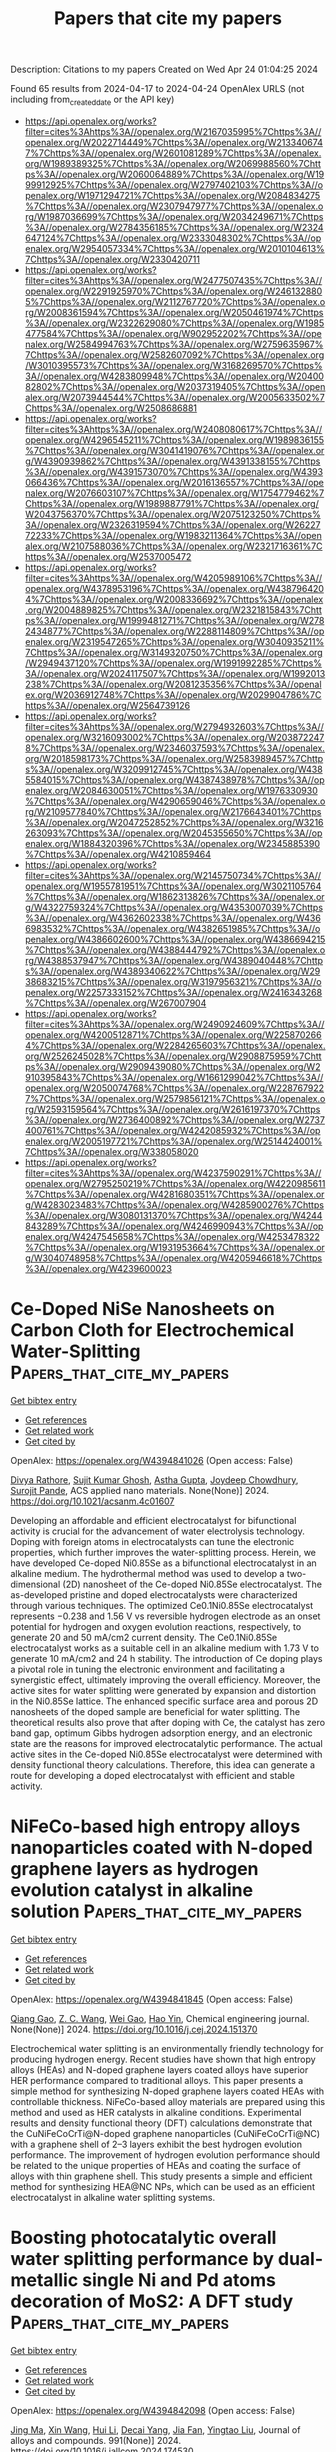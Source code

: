 #+TITLE: Papers that cite my papers
Description: Citations to my papers
Created on Wed Apr 24 01:04:25 2024

Found 65 results from 2024-04-17 to 2024-04-24
OpenAlex URLS (not including from_created_date or the API key)
- [[https://api.openalex.org/works?filter=cites%3Ahttps%3A//openalex.org/W2167035995%7Chttps%3A//openalex.org/W2022714449%7Chttps%3A//openalex.org/W2133406747%7Chttps%3A//openalex.org/W2601081289%7Chttps%3A//openalex.org/W1989389325%7Chttps%3A//openalex.org/W2069988560%7Chttps%3A//openalex.org/W2060064889%7Chttps%3A//openalex.org/W1999912925%7Chttps%3A//openalex.org/W2797402103%7Chttps%3A//openalex.org/W1971294721%7Chttps%3A//openalex.org/W2084834275%7Chttps%3A//openalex.org/W2307947977%7Chttps%3A//openalex.org/W1987036699%7Chttps%3A//openalex.org/W2034249671%7Chttps%3A//openalex.org/W2784356185%7Chttps%3A//openalex.org/W2324647124%7Chttps%3A//openalex.org/W2333048302%7Chttps%3A//openalex.org/W2954057334%7Chttps%3A//openalex.org/W2010104613%7Chttps%3A//openalex.org/W2330420711]]
- [[https://api.openalex.org/works?filter=cites%3Ahttps%3A//openalex.org/W2477507435%7Chttps%3A//openalex.org/W2291925970%7Chttps%3A//openalex.org/W2461328805%7Chttps%3A//openalex.org/W2112767720%7Chttps%3A//openalex.org/W2008361594%7Chttps%3A//openalex.org/W2050461974%7Chttps%3A//openalex.org/W2322629080%7Chttps%3A//openalex.org/W1985477584%7Chttps%3A//openalex.org/W902952202%7Chttps%3A//openalex.org/W2584994763%7Chttps%3A//openalex.org/W2759635967%7Chttps%3A//openalex.org/W2582607092%7Chttps%3A//openalex.org/W3010395573%7Chttps%3A//openalex.org/W3168269570%7Chttps%3A//openalex.org/W4283809948%7Chttps%3A//openalex.org/W2040082802%7Chttps%3A//openalex.org/W2037319405%7Chttps%3A//openalex.org/W2073944544%7Chttps%3A//openalex.org/W2005633502%7Chttps%3A//openalex.org/W2508686881]]
- [[https://api.openalex.org/works?filter=cites%3Ahttps%3A//openalex.org/W2408080617%7Chttps%3A//openalex.org/W4296545211%7Chttps%3A//openalex.org/W1989836155%7Chttps%3A//openalex.org/W3041419076%7Chttps%3A//openalex.org/W4390939862%7Chttps%3A//openalex.org/W4391338155%7Chttps%3A//openalex.org/W4391573070%7Chttps%3A//openalex.org/W4393066436%7Chttps%3A//openalex.org/W2016136557%7Chttps%3A//openalex.org/W2076603107%7Chttps%3A//openalex.org/W1754779462%7Chttps%3A//openalex.org/W1989887791%7Chttps%3A//openalex.org/W2043756370%7Chttps%3A//openalex.org/W2075123250%7Chttps%3A//openalex.org/W2326319594%7Chttps%3A//openalex.org/W2622772233%7Chttps%3A//openalex.org/W1983211364%7Chttps%3A//openalex.org/W2107588036%7Chttps%3A//openalex.org/W2321716361%7Chttps%3A//openalex.org/W2537005472]]
- [[https://api.openalex.org/works?filter=cites%3Ahttps%3A//openalex.org/W4205989106%7Chttps%3A//openalex.org/W4378953196%7Chttps%3A//openalex.org/W4387964204%7Chttps%3A//openalex.org/W2008336692%7Chttps%3A//openalex.org/W2004889825%7Chttps%3A//openalex.org/W2321815843%7Chttps%3A//openalex.org/W1999481271%7Chttps%3A//openalex.org/W2782434877%7Chttps%3A//openalex.org/W2288114809%7Chttps%3A//openalex.org/W2319547265%7Chttps%3A//openalex.org/W3040935211%7Chttps%3A//openalex.org/W3149320750%7Chttps%3A//openalex.org/W2949437120%7Chttps%3A//openalex.org/W1991992285%7Chttps%3A//openalex.org/W2024117507%7Chttps%3A//openalex.org/W1992013238%7Chttps%3A//openalex.org/W2081235356%7Chttps%3A//openalex.org/W2036912748%7Chttps%3A//openalex.org/W2029904786%7Chttps%3A//openalex.org/W2564739126]]
- [[https://api.openalex.org/works?filter=cites%3Ahttps%3A//openalex.org/W2794932603%7Chttps%3A//openalex.org/W3216093002%7Chttps%3A//openalex.org/W2038722478%7Chttps%3A//openalex.org/W2346037593%7Chttps%3A//openalex.org/W2018598173%7Chttps%3A//openalex.org/W2583989457%7Chttps%3A//openalex.org/W3209912745%7Chttps%3A//openalex.org/W4385584015%7Chttps%3A//openalex.org/W4387438978%7Chttps%3A//openalex.org/W2084630051%7Chttps%3A//openalex.org/W1976330930%7Chttps%3A//openalex.org/W4290659046%7Chttps%3A//openalex.org/W2109577840%7Chttps%3A//openalex.org/W2176643401%7Chttps%3A//openalex.org/W2047252852%7Chttps%3A//openalex.org/W3216263093%7Chttps%3A//openalex.org/W2045355650%7Chttps%3A//openalex.org/W1884320396%7Chttps%3A//openalex.org/W2345885390%7Chttps%3A//openalex.org/W4210859464]]
- [[https://api.openalex.org/works?filter=cites%3Ahttps%3A//openalex.org/W2145750734%7Chttps%3A//openalex.org/W1955781951%7Chttps%3A//openalex.org/W3021105764%7Chttps%3A//openalex.org/W1862313826%7Chttps%3A//openalex.org/W4322759324%7Chttps%3A//openalex.org/W4353007039%7Chttps%3A//openalex.org/W4362602338%7Chttps%3A//openalex.org/W4366983532%7Chttps%3A//openalex.org/W4382651985%7Chttps%3A//openalex.org/W4386602600%7Chttps%3A//openalex.org/W4386694215%7Chttps%3A//openalex.org/W4388444792%7Chttps%3A//openalex.org/W4388537947%7Chttps%3A//openalex.org/W4389040448%7Chttps%3A//openalex.org/W4389340622%7Chttps%3A//openalex.org/W2938683215%7Chttps%3A//openalex.org/W3197956321%7Chttps%3A//openalex.org/W2257333152%7Chttps%3A//openalex.org/W2416343268%7Chttps%3A//openalex.org/W267007904]]
- [[https://api.openalex.org/works?filter=cites%3Ahttps%3A//openalex.org/W2490924609%7Chttps%3A//openalex.org/W4200512871%7Chttps%3A//openalex.org/W2258702664%7Chttps%3A//openalex.org/W2284265603%7Chttps%3A//openalex.org/W2526245028%7Chttps%3A//openalex.org/W2908875959%7Chttps%3A//openalex.org/W2909439080%7Chttps%3A//openalex.org/W2910395843%7Chttps%3A//openalex.org/W1661299042%7Chttps%3A//openalex.org/W2050074768%7Chttps%3A//openalex.org/W2287679227%7Chttps%3A//openalex.org/W2579856121%7Chttps%3A//openalex.org/W2593159564%7Chttps%3A//openalex.org/W2616197370%7Chttps%3A//openalex.org/W2736400892%7Chttps%3A//openalex.org/W2737400761%7Chttps%3A//openalex.org/W4242085932%7Chttps%3A//openalex.org/W2005197721%7Chttps%3A//openalex.org/W2514424001%7Chttps%3A//openalex.org/W338058020]]
- [[https://api.openalex.org/works?filter=cites%3Ahttps%3A//openalex.org/W4237590291%7Chttps%3A//openalex.org/W2795250219%7Chttps%3A//openalex.org/W4220985611%7Chttps%3A//openalex.org/W4281680351%7Chttps%3A//openalex.org/W4283023483%7Chttps%3A//openalex.org/W4285900276%7Chttps%3A//openalex.org/W3080131370%7Chttps%3A//openalex.org/W4244843289%7Chttps%3A//openalex.org/W4246990943%7Chttps%3A//openalex.org/W4247545658%7Chttps%3A//openalex.org/W4253478322%7Chttps%3A//openalex.org/W1931953664%7Chttps%3A//openalex.org/W3040748958%7Chttps%3A//openalex.org/W4205946618%7Chttps%3A//openalex.org/W4239600023]]

* Ce-Doped NiSe Nanosheets on Carbon Cloth for Electrochemical Water-Splitting  :Papers_that_cite_my_papers:
:PROPERTIES:
:UUID: https://openalex.org/W4394841026
:TOPICS: Electrocatalysis for Energy Conversion, Photocatalytic Materials for Solar Energy Conversion, Aqueous Zinc-Ion Battery Technology
:PUBLICATION_DATE: 2024-04-16
:END:    
    
[[elisp:(doi-add-bibtex-entry "https://doi.org/10.1021/acsanm.4c01607")][Get bibtex entry]] 

- [[elisp:(progn (xref--push-markers (current-buffer) (point)) (oa--referenced-works "https://openalex.org/W4394841026"))][Get references]]
- [[elisp:(progn (xref--push-markers (current-buffer) (point)) (oa--related-works "https://openalex.org/W4394841026"))][Get related work]]
- [[elisp:(progn (xref--push-markers (current-buffer) (point)) (oa--cited-by-works "https://openalex.org/W4394841026"))][Get cited by]]

OpenAlex: https://openalex.org/W4394841026 (Open access: False)
    
[[https://openalex.org/A5068527363][Divya Rathore]], [[https://openalex.org/A5013387421][Sujit Kumar Ghosh]], [[https://openalex.org/A5014014611][Astha Gupta]], [[https://openalex.org/A5031272641][Joydeep Chowdhury]], [[https://openalex.org/A5040498549][Surojit Pande]], ACS applied nano materials. None(None)] 2024. https://doi.org/10.1021/acsanm.4c01607 
     
Developing an affordable and efficient electrocatalyst for bifunctional activity is crucial for the advancement of water electrolysis technology. Doping with foreign atoms in electrocatalysts can tune the electronic properties, which further improves the water-splitting process. Herein, we have developed Ce-doped Ni0.85Se as a bifunctional electrocatalyst in an alkaline medium. The hydrothermal method was used to develop a two-dimensional (2D) nanosheet of the Ce-doped Ni0.85Se electrocatalyst. The as-developed pristine and doped electrocatalysts were characterized through various techniques. The optimized Ce0.1Ni0.85Se electrocatalyst represents −0.238 and 1.56 V vs reversible hydrogen electrode as an onset potential for hydrogen and oxygen evolution reactions, respectively, to generate 20 and 50 mA/cm2 current density. The Ce0.1Ni0.85Se electrocatalyst works as a suitable cell in an alkaline medium with 1.73 V to generate 10 mA/cm2 and 24 h stability. The introduction of Ce doping plays a pivotal role in tuning the electronic environment and facilitating a synergistic effect, ultimately improving the overall efficiency. Moreover, the active sites for water splitting were generated by expansion and distortion in the Ni0.85Se lattice. The enhanced specific surface area and porous 2D nanosheets of the doped sample are beneficial for water splitting. The theoretical results also prove that after doping with Ce, the catalyst has zero band gap, optimum Gibbs hydrogen adsorption energy, and an electronic state are the reasons for improved electrocatalytic performance. The actual active sites in the Ce-doped Ni0.85Se electrocatalyst were determined with density functional theory calculations. Therefore, this idea can generate a route for developing a doped electrocatalyst with efficient and stable activity.    

    

* NiFeCo-based high entropy alloys nanoparticles coated with N-doped graphene layers as hydrogen evolution catalyst in alkaline solution  :Papers_that_cite_my_papers:
:PROPERTIES:
:UUID: https://openalex.org/W4394841845
:TOPICS: Electrocatalysis for Energy Conversion, High-Entropy Alloys: Novel Designs and Properties, Catalytic Nanomaterials
:PUBLICATION_DATE: 2024-04-01
:END:    
    
[[elisp:(doi-add-bibtex-entry "https://doi.org/10.1016/j.cej.2024.151370")][Get bibtex entry]] 

- [[elisp:(progn (xref--push-markers (current-buffer) (point)) (oa--referenced-works "https://openalex.org/W4394841845"))][Get references]]
- [[elisp:(progn (xref--push-markers (current-buffer) (point)) (oa--related-works "https://openalex.org/W4394841845"))][Get related work]]
- [[elisp:(progn (xref--push-markers (current-buffer) (point)) (oa--cited-by-works "https://openalex.org/W4394841845"))][Get cited by]]

OpenAlex: https://openalex.org/W4394841845 (Open access: False)
    
[[https://openalex.org/A5035090837][Qiang Gao]], [[https://openalex.org/A5064158639][Z. C. Wang]], [[https://openalex.org/A5065024798][Wei Gao]], [[https://openalex.org/A5044410512][Hao Yin]], Chemical engineering journal. None(None)] 2024. https://doi.org/10.1016/j.cej.2024.151370 
     
Electrochemical water splitting is an environmentally friendly technology for producing hydrogen energy. Recent studies have shown that high entropy alloys (HEAs) and N-doped graphene layers coated alloys have superior HER performance compared to traditional alloys. This paper presents a simple method for synthesizing N-doped graphene layers coated HEAs with controllable thickness. NiFeCo-based alloy materials are prepared using this method and used as HER catalysts in alkaline conditions. Experimental results and density functional theory (DFT) calculations demonstrate that the CuNiFeCoCrTi@N-doped graphene nanoparticles (CuNiFeCoCrTi@NC) with a graphene shell of 2–3 layers exhibit the best hydrogen evolution performance. The improvement of hydrogen evolution performance should be related to the unique properties of HEAs and coating the surface of alloys with thin graphene shell. This study presents a simple and efficient method for synthesizing HEA@NC NPs, which can be used as an efficient electrocatalyst in alkaline water splitting systems.    

    

* Boosting photocatalytic overall water splitting performance by dual-metallic single Ni and Pd atoms decoration of MoS2: A DFT study  :Papers_that_cite_my_papers:
:PROPERTIES:
:UUID: https://openalex.org/W4394842098
:TOPICS: Photocatalytic Materials for Solar Energy Conversion, Electrocatalysis for Energy Conversion, Formation and Properties of Nanocrystals and Nanostructures
:PUBLICATION_DATE: 2024-07-01
:END:    
    
[[elisp:(doi-add-bibtex-entry "https://doi.org/10.1016/j.jallcom.2024.174530")][Get bibtex entry]] 

- [[elisp:(progn (xref--push-markers (current-buffer) (point)) (oa--referenced-works "https://openalex.org/W4394842098"))][Get references]]
- [[elisp:(progn (xref--push-markers (current-buffer) (point)) (oa--related-works "https://openalex.org/W4394842098"))][Get related work]]
- [[elisp:(progn (xref--push-markers (current-buffer) (point)) (oa--cited-by-works "https://openalex.org/W4394842098"))][Get cited by]]

OpenAlex: https://openalex.org/W4394842098 (Open access: False)
    
[[https://openalex.org/A5020347295][Jing Ma]], [[https://openalex.org/A5030462907][Xin Wang]], [[https://openalex.org/A5065859286][Hui Li]], [[https://openalex.org/A5044023540][Decai Yang]], [[https://openalex.org/A5029634246][Jia Fan]], [[https://openalex.org/A5060697699][Yingtao Liu]], Journal of alloys and compounds. 991(None)] 2024. https://doi.org/10.1016/j.jallcom.2024.174530 
     
Herein, we propose a novel MoS2 supported single Ni and Pb atoms catalyst (Ni/Pd@MoS2), on which the enhanced efficiency of water splitting is confirmed by quantitative density functional theory (DFT) calculations. The Bader charge, electron density difference (EDD) and projected density of state (PDOS) analysis demonstrates that the moderate electron transfer is reached by the synergy of the Ni atom and the Pd atom. As extra channel for excited carrier migration, the present of defect states obviously prolongs the carrier lifetime (143.45 ps). The unique electronic environment contributes to the electronic synergy and spatially separated of the effective active sites, leading the oxygen evolution reaction (OER) and hydrogen evolution reaction (HER) happen smoothly on the Pd and S site, respectively. Our research presents a novel idea for the development of highly efficient diatomic catalysts towards overall water splitting.    

    

* Active learning accelerates the discovery of high strength and high ductility lead-free solder alloys  :Papers_that_cite_my_papers:
:PROPERTIES:
:UUID: https://openalex.org/W4394846536
:TOPICS: Accelerating Materials Innovation through Informatics, Quantum Size Effects in Metallic Nanostructures, Advances in Lead-free Soldering for Microelectronics
:PUBLICATION_DATE: 2024-05-01
:END:    
    
[[elisp:(doi-add-bibtex-entry "https://doi.org/10.1016/j.matdes.2024.112921")][Get bibtex entry]] 

- [[elisp:(progn (xref--push-markers (current-buffer) (point)) (oa--referenced-works "https://openalex.org/W4394846536"))][Get references]]
- [[elisp:(progn (xref--push-markers (current-buffer) (point)) (oa--related-works "https://openalex.org/W4394846536"))][Get related work]]
- [[elisp:(progn (xref--push-markers (current-buffer) (point)) (oa--cited-by-works "https://openalex.org/W4394846536"))][Get cited by]]

OpenAlex: https://openalex.org/W4394846536 (Open access: True)
    
[[https://openalex.org/A5086225546][Bin Cao]], [[https://openalex.org/A5070430982][Tianhao Su]], [[https://openalex.org/A5077832224][Shuting Yu]], [[https://openalex.org/A5070932307][Tianyuan Li]], [[https://openalex.org/A5015881083][Tianlong Zhang]], [[https://openalex.org/A5078608897][Jincang Zhang]], [[https://openalex.org/A5054484509][Zhong Dong]], [[https://openalex.org/A5008718537][Tong‐Yi Zhang]], Materials & design. 241(None)] 2024. https://doi.org/10.1016/j.matdes.2024.112921 
     
Developing new materials through traditional trial-and-error is time-consuming and costly due to the vast potential compositions to explore. Moreover, some desirable properties are mutually exclusive, presenting challenges for materials design. Herein, we employed an active learning strategy to address the strength-ductility trade-off in SAC105 lead-free solders. We developed two Gaussian regression models, one for strength and one for elongation representing ductility. The Gaussian Upper Confidence Boundary algorithm, a Bayesian optimization method, was used to balance exploitation and exploration by considering prediction uncertainty. The variance weight was designed to decay with adaptive iterations. The two models were linearly combined and the maximal combined model recommended alloys on the Pareto front for experiments. After just three iterations, a new 91.4Sn-1.0Ag-0.5Cu-1.5Bi-4.4In-0.2Ti low-silver SAC solder was discovered, exhibiting 73.94±5.05 MPa strength and 24.37±5.92% elongation, representing the best comprehensive mechanical properties. Weldability experiments also showed excellent performance. Based on Ab initio molecular dynamics, a precise machine learning potential revealed the alloying mechanism in Sn-In solid solutions with quantum accuracy in systems of over 103 atoms, closely matching experimental X-ray diffraction pattern. To facilitate materials informatics development, all active learning algorithms was made open-source in our designed framework, Bgolearn.    

    

* A universal strategy to synthesize amorphous/crystalline P, Mo dual-doped CoNiS nanostructures for overall water splitting  :Papers_that_cite_my_papers:
:PROPERTIES:
:UUID: https://openalex.org/W4394847417
:TOPICS: Electrocatalysis for Energy Conversion, Formation and Properties of Nanocrystals and Nanostructures, Thin-Film Solar Cell Technology
:PUBLICATION_DATE: 2024-04-01
:END:    
    
[[elisp:(doi-add-bibtex-entry "https://doi.org/10.1016/j.jmst.2024.02.082")][Get bibtex entry]] 

- [[elisp:(progn (xref--push-markers (current-buffer) (point)) (oa--referenced-works "https://openalex.org/W4394847417"))][Get references]]
- [[elisp:(progn (xref--push-markers (current-buffer) (point)) (oa--related-works "https://openalex.org/W4394847417"))][Get related work]]
- [[elisp:(progn (xref--push-markers (current-buffer) (point)) (oa--cited-by-works "https://openalex.org/W4394847417"))][Get cited by]]

OpenAlex: https://openalex.org/W4394847417 (Open access: False)
    
[[https://openalex.org/A5035504703][Xiaodong Yang]], [[https://openalex.org/A5006570134][Hang Shen]], [[https://openalex.org/A5047780167][Xiaoming Xiao]], [[https://openalex.org/A5006631755][Yang Wei]], [[https://openalex.org/A5031597539][Zhichao Li]], [[https://openalex.org/A5030599837][Na Yang]], [[https://openalex.org/A5089739504][Na Yang]], Journal of Materials Science and Technology/Journal of materials science & technology. None(None)] 2024. https://doi.org/10.1016/j.jmst.2024.02.082 
     
In this work, P and Mo dual-doped CoNiS (PMo-CoNiS) nanosheet arrays were successfully constructed through a common solvothermal treatment. The precise doping of P and Mo species into the CoNiS can regulate the microstructures and meanwhile endow with PMo-CoNiS abundant amorphous/crystalline heterointerfaces, which can adjust the electronic structure, thus enhancing the intrinsic activity of hydrogen evolution reaction (HER) and oxygen evolution reaction (OER). As a result, ultra-low overpotentials of merely 156 and 58 mV are required to deliver a current density of 10 mA cm−2 for OER and HER, respectively, and the electrocatalysts PMo-CoNiS also exhibit low Tafel slopes and maintain robust stability for 48 h in alkaline media at a high current density of 50 mA cm−2. In addition, in an assembled electrolyte cell for overall water splitting, a voltage as low as 1.48 V is sufficient to yield a current density of 10 mA cm−2. Density functional theory (DFT) calculations further confirmed that the enhanced OER and HER result from the optimized OH* and H* adsorption energy of PMo-CoNiS due to P, Mo dual doping and generated interfacial effect. This work may offer an avenue for designing low-cost bifunctional catalysts with superior catalytic activity and provide a new application strategy for broader applications in various electrocatalytic fields.    

    

* High Catalytic Activity and Abundant Active Sites in M2c12 Monolayer for Nitrogen Reduction Reaction  :Papers_that_cite_my_papers:
:PROPERTIES:
:UUID: https://openalex.org/W4394849000
:TOPICS: Ammonia Synthesis and Electrocatalysis, Materials and Methods for Hydrogen Storage, Photocatalytic Materials for Solar Energy Conversion
:PUBLICATION_DATE: 2024-01-01
:END:    
    
[[elisp:(doi-add-bibtex-entry "https://doi.org/10.2139/ssrn.4795633")][Get bibtex entry]] 

- [[elisp:(progn (xref--push-markers (current-buffer) (point)) (oa--referenced-works "https://openalex.org/W4394849000"))][Get references]]
- [[elisp:(progn (xref--push-markers (current-buffer) (point)) (oa--related-works "https://openalex.org/W4394849000"))][Get related work]]
- [[elisp:(progn (xref--push-markers (current-buffer) (point)) (oa--cited-by-works "https://openalex.org/W4394849000"))][Get cited by]]

OpenAlex: https://openalex.org/W4394849000 (Open access: False)
    
[[https://openalex.org/A5035092988][Shulong Li]], [[https://openalex.org/A5059686253][Yutao Chen]], [[https://openalex.org/A5073299519][Tieding Guo]], [[https://openalex.org/A5090703533][Liangzhi Kou]], [[https://openalex.org/A5075962437][Liang Qiao]], [[https://openalex.org/A5001121403][Yong Zhao]], [[https://openalex.org/A5006186991][Li‐Yong Gan]], No host. None(None)] 2024. https://doi.org/10.2139/ssrn.4795633 
     
Download This Paper Open PDF in Browser Add Paper to My Library Share: Permalink Using these links will ensure access to this page indefinitely Copy URL Copy DOI    

    

* Global machine learning potentials for molecular crystals  :Papers_that_cite_my_papers:
:PROPERTIES:
:UUID: https://openalex.org/W4394853928
:TOPICS: Accelerating Materials Innovation through Informatics, Computational Methods in Drug Discovery, Noncovalent Interactions in Molecular Crystals and Supramolecular Chemistry
:PUBLICATION_DATE: 2024-04-16
:END:    
    
[[elisp:(doi-add-bibtex-entry "https://doi.org/10.1063/5.0196232")][Get bibtex entry]] 

- [[elisp:(progn (xref--push-markers (current-buffer) (point)) (oa--referenced-works "https://openalex.org/W4394853928"))][Get references]]
- [[elisp:(progn (xref--push-markers (current-buffer) (point)) (oa--related-works "https://openalex.org/W4394853928"))][Get related work]]
- [[elisp:(progn (xref--push-markers (current-buffer) (point)) (oa--cited-by-works "https://openalex.org/W4394853928"))][Get cited by]]

OpenAlex: https://openalex.org/W4394853928 (Open access: True)
    
[[https://openalex.org/A5095708432][Ivan Žugec]], [[https://openalex.org/A5083265089][R. Matthias Geilhufe]], [[https://openalex.org/A5082425434][Ivor Lončarić]], Journal of chemical physics online/The Journal of chemical physics/Journal of chemical physics. 160(15)] 2024. https://doi.org/10.1063/5.0196232  ([[https://pubs.aip.org/aip/jcp/article-pdf/doi/10.1063/5.0196232/19883211/154106_1_5.0196232.pdf][pdf]])
     
Molecular crystals are difficult to model with accurate first-principles methods due to large unit cells. On the other hand, accurate modeling is required as polymorphs often differ by only 1 kJ/mol. Machine learning interatomic potentials promise to provide accuracy of the baseline first-principles methods with a cost lower by orders of magnitude. Using the existing databases of the density functional theory calculations for molecular crystals and molecules, we train global machine learning interatomic potentials, usable for any molecular crystal. We test the performance of the potentials on experimental benchmarks and show that they perform better than classical force fields and, in some cases, are comparable to the density functional theory calculations.    

    

* Tuning Reinforcement Learning Parameters for Cluster Selection to Enhance Evolutionary Algorithms  :Papers_that_cite_my_papers:
:PROPERTIES:
:UUID: https://openalex.org/W4394854655
:TOPICS: Computational Methods in Drug Discovery, Protein Structure Prediction and Analysis, Droplet Microfluidics Technology
:PUBLICATION_DATE: 2024-04-15
:END:    
    
[[elisp:(doi-add-bibtex-entry "https://doi.org/10.1021/acsengineeringau.3c00068")][Get bibtex entry]] 

- [[elisp:(progn (xref--push-markers (current-buffer) (point)) (oa--referenced-works "https://openalex.org/W4394854655"))][Get references]]
- [[elisp:(progn (xref--push-markers (current-buffer) (point)) (oa--related-works "https://openalex.org/W4394854655"))][Get related work]]
- [[elisp:(progn (xref--push-markers (current-buffer) (point)) (oa--cited-by-works "https://openalex.org/W4394854655"))][Get cited by]]

OpenAlex: https://openalex.org/W4394854655 (Open access: True)
    
[[https://openalex.org/A5019054137][Nathan Villavicencio]], [[https://openalex.org/A5065683715][Michael N. Groves]], ACS Engineering Au. None(None)] 2024. https://doi.org/10.1021/acsengineeringau.3c00068  ([[https://pubs.acs.org/doi/pdf/10.1021/acsengineeringau.3c00068][pdf]])
     
The ability to find optimal molecular structures with desired properties is a popular challenge, with applications in areas such as drug discovery. Genetic algorithms are a common approach to global minima molecular searches due to their ability to search large regions of the energy landscape and decrease computational time via parallelization. In order to decrease the amount of unstable intermediate structures being produced and increase the overall efficiency of an evolutionary algorithm, clustering was introduced in multiple instances. However, there is little literature detailing the effects of differentiating the selection frequencies between clusters. In order to find a balance between exploration and exploitation in our genetic algorithm, we propose a system of clustering the starting population and choosing clusters for an evolutionary algorithm run via a dynamic probability that is dependent on the fitness of molecules generated by each cluster. We define four parameters, MFavOvrAll-A, MFavClus-B, NoNewFavClus-C, and Select-D, that correspond to a reward for producing the best structure overall, a reward for producing the best structure in its own cluster, a penalty for not producing the best structure, and a penalty based on the selection ratio of the cluster, respectively. A reward increases the probability of a cluster's future selection, while a penalty decreases it. In order to optimize these four parameters, we used a Gaussian distribution to approximate the evolutionary algorithm performance of each cluster and performed a grid search for different parameter combinations. Results show parameter MFavOvrAll-A (rewarding clusters for producing the best structure overall) and parameter Select-D (appearance penalty) have a significantly larger effect than parameters MFavClus-B and NoNewFavClus-C. In order to produce the most successful models, a balance between MFavOvrAll-A and Select-D must be made that reflects the exploitation vs exploration trade-off often seen in reinforcement learning algorithms. Results show that our reinforcement-learning-based method for selecting clusters outperforms an unclustered evolutionary algorithm for quinoline-like structure searches.    

    

* Density functional theory (DFT) studies in HDAC-based chemotherapeutics: Current findings, case studies and future perspectives  :Papers_that_cite_my_papers:
:PROPERTIES:
:UUID: https://openalex.org/W4394860110
:TOPICS: Role of Histone Deacetylases in Cellular Regulation, Cholinesterase Inhibitors in Neurodegenerative Diseases, Transition-Metal-Catalyzed C–H Bond Functionalization
:PUBLICATION_DATE: 2024-04-01
:END:    
    
[[elisp:(doi-add-bibtex-entry "https://doi.org/10.1016/j.compbiomed.2024.108468")][Get bibtex entry]] 

- [[elisp:(progn (xref--push-markers (current-buffer) (point)) (oa--referenced-works "https://openalex.org/W4394860110"))][Get references]]
- [[elisp:(progn (xref--push-markers (current-buffer) (point)) (oa--related-works "https://openalex.org/W4394860110"))][Get related work]]
- [[elisp:(progn (xref--push-markers (current-buffer) (point)) (oa--cited-by-works "https://openalex.org/W4394860110"))][Get cited by]]

OpenAlex: https://openalex.org/W4394860110 (Open access: False)
    
[[https://openalex.org/A5049584448][Samima Khatun]], [[https://openalex.org/A5073648978][R.M. Bhagat]], [[https://openalex.org/A5006932711][Sk. Abdul Amin]], [[https://openalex.org/A5072437390][Tarun Jha]], [[https://openalex.org/A5036088778][Shovanlal Gayen]], Computers in biology and medicine. None(None)] 2024. https://doi.org/10.1016/j.compbiomed.2024.108468 
     
Density Functional Theory (DFT) is a quantum chemical computational method used to predict and analyze the electronic properties of atoms, molecules, and solids based on the density of electrons rather than wavefunctions. It provides insights into the structure, bonding, and behaviour of different molecules, including those involved in the development of chemotherapeutic agents, such as Histone deacetylase inhibitors (HDACis). HDACs are a wide group of metalloenzymes that facilitate the removal of acetyl groups from acetyl-lysine residues situated in the N-terminal tail of histones. Abnormal HDAC recruitment has been linked to several human diseases, especially cancer. Therefore, it has been recognized as a prospective target for accelerating the development of anticancer therapies. Researchers have studied HDACs and its inhibitors extensively using a combination of experimental methods and diverse in-silico approaches such as machine learning and quantitative structure–activity relationship (QSAR) methods, molecular docking, molecular dynamics, pharmacophore mapping, and more. In this context, DFT studies can make significant contribution by shedding light on the molecular properties, interactions, reaction pathways, transition states, reactivity and mechanisms involved in the development of HDACis. This review attempted to elucidate the scope in which DFT methodologies may be used to enhance our comprehension of the molecular aspects of HDAC inhibitors, aiding in the rational design and optimization of these compounds for therapeutic applications in cancer and other ailments. The insights gained can guide experimental efforts toward developing more potent and selective HDAC inhibitors.    

    

* The Social Space of Analytic Philosophy  :Papers_that_cite_my_papers:
:PROPERTIES:
:UUID: https://openalex.org/W4394863196
:TOPICS: Mechanistic Explanation in Scientific Discovery and Evolution, The Role of Sociology in Public Discourse and Policy
:PUBLICATION_DATE: 2024-01-01
:END:    
    
[[elisp:(doi-add-bibtex-entry "https://doi.org/10.1007/978-3-031-53200-9_6")][Get bibtex entry]] 

- [[elisp:(progn (xref--push-markers (current-buffer) (point)) (oa--referenced-works "https://openalex.org/W4394863196"))][Get references]]
- [[elisp:(progn (xref--push-markers (current-buffer) (point)) (oa--related-works "https://openalex.org/W4394863196"))][Get related work]]
- [[elisp:(progn (xref--push-markers (current-buffer) (point)) (oa--cited-by-works "https://openalex.org/W4394863196"))][Get cited by]]

OpenAlex: https://openalex.org/W4394863196 (Open access: False)
    
[[https://openalex.org/A5056565421][Eugenio Petrovich]], Quantitative methods in the humanities and social sciences. None(None)] 2024. https://doi.org/10.1007/978-3-031-53200-9_6 
     
In this chapter, the acknowledgments that appeared in 2,075 articles published between 2005 and 2019 in the "Top Five" analytic philosophy journals are analyzed with both qualitative and quantitative techniques. After framing the acknowledgments as zones of a sui generis communication between authors and readers, which enable analytic philosophers to place themselves in the social space of analytic philosophy, the first part of the chapter focuses on the stylistics of the acknowledgments. Unwritten norms and conventions that shape the acknowledgments as a literary genre are reconstructed and explained in the light of the theory of acknowledgments as positioning signals (Chap. 2 ). Then, in the second part of the chapter, a quantitative approach is used to measure different social dimensions of the acknowledgees population. In this way, the social space of recent analytic philosophy is charted.    

    

* Theoretical insight of pyrite-like bimetallic diselenides for oxygen reduction reaction  :Papers_that_cite_my_papers:
:PROPERTIES:
:UUID: https://openalex.org/W4394865823
:TOPICS: Electrocatalysis for Energy Conversion, Two-Dimensional Materials, Thin-Film Solar Cell Technology
:PUBLICATION_DATE: 2024-05-01
:END:    
    
[[elisp:(doi-add-bibtex-entry "https://doi.org/10.1016/j.mcat.2024.114129")][Get bibtex entry]] 

- [[elisp:(progn (xref--push-markers (current-buffer) (point)) (oa--referenced-works "https://openalex.org/W4394865823"))][Get references]]
- [[elisp:(progn (xref--push-markers (current-buffer) (point)) (oa--related-works "https://openalex.org/W4394865823"))][Get related work]]
- [[elisp:(progn (xref--push-markers (current-buffer) (point)) (oa--cited-by-works "https://openalex.org/W4394865823"))][Get cited by]]

OpenAlex: https://openalex.org/W4394865823 (Open access: False)
    
[[https://openalex.org/A5048664986][Ju-Xia Yi]], [[https://openalex.org/A5078919189][Lei Tao]], [[https://openalex.org/A5002338651][Yu-Yang Zhang]], [[https://openalex.org/A5018032683][Shixuan Du]], Molecular catalysis. 560(None)] 2024. https://doi.org/10.1016/j.mcat.2024.114129 
     
Transition metal dichalcogenides (TMDs) have been widely considered as one of the promising candidates to replace platinum-based oxygen reduction reaction (ORR) catalysts due to their attractive properties. However, the single active site in such catalysts poses challenges in surpassing the inherent limits of scaling relations between adsorption energy of multi-intermediates in ORR catalytic process. Herein, inspired by the concept of multiple active centers, we design a series of stable pyrite-like bimetallic diselenides (A0.5B0.5Se2, A = Mn, Fe, Co, Ni, B = Cu, Cd, Sn) as catalysts, which aim at enhancing ORR catalytic activity through synergistic effect in dual active sites. Through density functional theory calculations, we find that the ORR activities of most A0.5B0.5Se2 catalysts are comparable to or even better than those of the noble metal Pt, verifying the promotional ORR activities of A0.5B0.5Se2. Among them, Co0.5Sn0.5Se2 has an overpotential of 0.31 V, which shows better catalytic performance than Pt for ORR. Such improvement is attributed to the tandem reaction mechanism and the reduction in the barrier for the rate-determining steps, resulting from the presence of dual active sites within Co0.5Sn0.5Se2. The projected density of states (PDOS) and Bader charge analysis reveal that the excellent catalytic activity is contributed by the strong d-p orbital hybridization between Co and Sn in the Co0.5Sn0.5Se2, which significantly weakens the over-adsorption of the crucial O* intermediates. These findings provide valuable theoretical insights for designing optimum ORR catalysts.    

    

* Achieving long-lived MWW zeolite catalyst for alkylation of benzene with 1-dodecene: Insights into confinement effect of surface cavities and underlying mechanism  :Papers_that_cite_my_papers:
:PROPERTIES:
:UUID: https://openalex.org/W4394865874
:TOPICS: Zeolite Chemistry and Catalysis, Mesoporous Materials, Desulfurization Technologies for Fuels
:PUBLICATION_DATE: 2024-06-01
:END:    
    
[[elisp:(doi-add-bibtex-entry "https://doi.org/10.1016/j.cej.2024.151109")][Get bibtex entry]] 

- [[elisp:(progn (xref--push-markers (current-buffer) (point)) (oa--referenced-works "https://openalex.org/W4394865874"))][Get references]]
- [[elisp:(progn (xref--push-markers (current-buffer) (point)) (oa--related-works "https://openalex.org/W4394865874"))][Get related work]]
- [[elisp:(progn (xref--push-markers (current-buffer) (point)) (oa--cited-by-works "https://openalex.org/W4394865874"))][Get cited by]]

OpenAlex: https://openalex.org/W4394865874 (Open access: False)
    
[[https://openalex.org/A5041434153][Ben Liang]], [[https://openalex.org/A5088374403][Meng‐Nan Liu]], [[https://openalex.org/A5002724426][Ning An]], [[https://openalex.org/A5050318341][Fang Ren]], [[https://openalex.org/A5086564001][Qun‐Xing Luo]], [[https://openalex.org/A5086350588][Huiyong Chen]], [[https://openalex.org/A5087011755][Jun Hu]], [[https://openalex.org/A5046146875][Xiaoxun Ma]], [[https://openalex.org/A5044551083][Qingqing Hao]], Chemical engineering journal. 489(None)] 2024. https://doi.org/10.1016/j.cej.2024.151109 
     
The environmentally benign and long-lived zeolite catalyst is highly desired for Friedel-Crafts (FC) alkylation of benzene with long-chain olefins. Herein, MWW zeolites with different layer arrangements and surface structures are employed as model catalysts to investigate the effects of microscale structure on the catalytic behaviors for the alkylation of benzene with 1-dodecene. It is revealed that two kinds of acid sites located on the external surface and within surface 12-membered ring (12MR) pockets of MWW zeolites are effective for this reaction. Unexpectedly, the turnover frequency (TOF) of the effective acid sites over single-layer MWW (SL-MWW) is significantly lower than that of MCM-22. Kinetic study indicates that apparent activation energy (Ea) is decreased in the order of MCM-36 > MCM-22 > SL-MWW. Combined with DFT calculation, the lowest TOF and Ea over SL-MWW can be reasonably attributed to the higher proportion of acid sites in the 12MR pockets and its higher diffusional limitation for products. Moreover, the highest Ea of MCM-36 and adsorption energy verified the decreased diffusion limitation of 12MR pockets due to the structure defect resulting from the desilication. Finally, the highly efficient and stable MCM-36 catalyst was achieved in the optimal reaction conditions, which is a potential catalyst for industrial application in the field of FC alkylation reactions.    

    

* Electron redistribution and proton transfer induced by atomically fully exposed Cu-O-Fe clusters coupled with single-atom sites for efficient oxygen electrocatalysis  :Papers_that_cite_my_papers:
:PROPERTIES:
:UUID: https://openalex.org/W4394869502
:TOPICS: Electrocatalysis for Energy Conversion, Electrochemical Detection of Heavy Metal Ions, Aqueous Zinc-Ion Battery Technology
:PUBLICATION_DATE: 2024-05-01
:END:    
    
[[elisp:(doi-add-bibtex-entry "https://doi.org/10.1016/j.ensm.2024.103410")][Get bibtex entry]] 

- [[elisp:(progn (xref--push-markers (current-buffer) (point)) (oa--referenced-works "https://openalex.org/W4394869502"))][Get references]]
- [[elisp:(progn (xref--push-markers (current-buffer) (point)) (oa--related-works "https://openalex.org/W4394869502"))][Get related work]]
- [[elisp:(progn (xref--push-markers (current-buffer) (point)) (oa--cited-by-works "https://openalex.org/W4394869502"))][Get cited by]]

OpenAlex: https://openalex.org/W4394869502 (Open access: False)
    
[[https://openalex.org/A5079856369][Enze Zhu]], [[https://openalex.org/A5041114025][Zheng Tao]], [[https://openalex.org/A5072806288][Jiali Yu]], [[https://openalex.org/A5044680692][Chaoyang Shi]], [[https://openalex.org/A5021524088][Lei Zhou]], [[https://openalex.org/A5081493680][Huali Jin]], [[https://openalex.org/A5023978169][Jun Yang]], [[https://openalex.org/A5078939678][Guang–Nan Luo]], [[https://openalex.org/A5059156167][Danyang Wei]], [[https://openalex.org/A5045404255][Xianfeng Yang]], [[https://openalex.org/A5002830153][Mingli Xu]], Energy storage materials. 69(None)] 2024. https://doi.org/10.1016/j.ensm.2024.103410 
     
Single-atom catalysts have garnered significant attention by showing sparkling performance in the oxygen reduction reaction (ORR) and oxygen evolution reaction (OER) on the air cathode side of energy devices such as metal-air batteries and fuel cells. This work presents a novel catalyst, AC-CuFe-NC, that incorporates Fe-doped CuO atomic clusters (CuOFe) synergistically with single-atom sites. The AC-CuFe-NC demonstrates outstanding ORR performance (half-wave potential of 0.92 V) and an oxygen overpotential gap between ORR and OER as low as 0.61 V, which is among the top reported performances. Combined with in situ ATR-SEIRAS and DFT calculations, it is shown that the synergistic CuOFe atomic clusters are effective in inducing the electronic structure redistribution of the Fe single-atom site, modulating oxygen adsorption energy, and lowering ORR barriers. More importantly, it is revealed that the synergistic adsorption of clusters and single-atom sites establishes hydrogen bonds between the oxygenated intermediates and the electrolyte H2O molecules. The constructed hydrogen bond can provide a pathway for efficient proton transport as supported by kinetic isotope experiments, leading to a substantial enhancement in reaction kinetics. Additionally, the oxygenated intermediates are stabilized, and the Fe-O bond is elongated during the final step of ORR, thereby facilitating the desorption of OH*. The excellent bifunctional electrocatalytic performance of AC-CuFe-NC enable it to show promising application in rechargeable Zn-air batteries. The innovative catalyst structure and synergistic mechanism demonstrated in this study shed light on the development of high-performance catalysts in energy devices.    

    

* Use of a high-entropy oxide as an oxygen carrier for chemical looping  :Papers_that_cite_my_papers:
:PROPERTIES:
:UUID: https://openalex.org/W4394870018
:TOPICS: Chemical-Looping Technologies, Solid Oxide Fuel Cells, Thermal Barrier Coatings for Gas Turbines
:PUBLICATION_DATE: 2024-04-01
:END:    
    
[[elisp:(doi-add-bibtex-entry "https://doi.org/10.1016/j.energy.2024.131307")][Get bibtex entry]] 

- [[elisp:(progn (xref--push-markers (current-buffer) (point)) (oa--referenced-works "https://openalex.org/W4394870018"))][Get references]]
- [[elisp:(progn (xref--push-markers (current-buffer) (point)) (oa--related-works "https://openalex.org/W4394870018"))][Get related work]]
- [[elisp:(progn (xref--push-markers (current-buffer) (point)) (oa--cited-by-works "https://openalex.org/W4394870018"))][Get cited by]]

OpenAlex: https://openalex.org/W4394870018 (Open access: False)
    
[[https://openalex.org/A5091714012][Iñaki Adánez-Rubio]], [[https://openalex.org/A5023136702][M.T. Izquierdo]], [[https://openalex.org/A5081075752][Joakim Brorsson]], [[https://openalex.org/A5084031208][Daofeng Mei]], [[https://openalex.org/A5021890366][Tobias Mattisson]], [[https://openalex.org/A5005651345][Juan Adánez]], Energy. None(None)] 2024. https://doi.org/10.1016/j.energy.2024.131307 
     
One mixed oxide with 5 cations in equimolar proportions in the sublattice, to fulfil high-entropy oxide (HEO) criteria, has been developed and investigated as oxygen carrier for chemical looping combustion processes. As far as we know, nobody has explored this class of material for chemical looping combustion. Material is prepared by direct mixing of five metal oxides (CuO, Mn2O3, Fe2O3, TiO2, MgO), followed by calcination at 1000, 1100 and 1200 °C for 6h in air. XRD characterization provides strong evidence that the synthesized oxygen carriers possess the hallmark properties of HEO, and SEM-EDX analysis shows an overall homogeneous metal distribution. Materials have one main cubic phase with the empirical formula MnCuMgFeTiO7, dominating under all conditions. One of the key objectives of this study is achieved, reduce chemical stress during redox cycles. Oxygen transfer capability is investigated by thermogravimetric analysis and batch fluidized bed reactor experiments for different fuels and atmospheres. Mass-based oxygen transport capacities for lattice oxygen and oxygen uncoupling are around 5.5wt% and 1.1wt%, respectively. This work opens up a new dimension for the future preparation of oxygen carriers for chemical looping processes, since the vast compositional space of HEO provides opportunities to tune both chemical and physical characteristics.    

    

* Tailoring Li2CO3 configuration and orbital structure of CoS to improve catalytic activity and stability for Li‐CO2 batteries  :Papers_that_cite_my_papers:
:PROPERTIES:
:UUID: https://openalex.org/W4394870765
:TOPICS: Lithium Battery Technologies, Lithium-ion Battery Technology, Aqueous Zinc-Ion Battery Technology
:PUBLICATION_DATE: 2024-04-17
:END:    
    
[[elisp:(doi-add-bibtex-entry "https://doi.org/10.1002/eom2.12449")][Get bibtex entry]] 

- [[elisp:(progn (xref--push-markers (current-buffer) (point)) (oa--referenced-works "https://openalex.org/W4394870765"))][Get references]]
- [[elisp:(progn (xref--push-markers (current-buffer) (point)) (oa--related-works "https://openalex.org/W4394870765"))][Get related work]]
- [[elisp:(progn (xref--push-markers (current-buffer) (point)) (oa--cited-by-works "https://openalex.org/W4394870765"))][Get cited by]]

OpenAlex: https://openalex.org/W4394870765 (Open access: True)
    
[[https://openalex.org/A5055184464][Rui Mao]], [[https://openalex.org/A5080886129][Yingqi Liu]], [[https://openalex.org/A5005011260][Pengfei Shu]], [[https://openalex.org/A5014516059][Bingyi Lu]], [[https://openalex.org/A5088198922][Biao Chen]], [[https://openalex.org/A5001530798][Yanli Chen]], [[https://openalex.org/A5043293107][Yang Song]], [[https://openalex.org/A5030519050][Yeyang Jia]], [[https://openalex.org/A5073844947][Zhong Zheng]], [[https://openalex.org/A5025517379][Qiong Peng]], [[https://openalex.org/A5028227545][Guangmin Zhou]], EcoMat. None(None)] 2024. https://doi.org/10.1002/eom2.12449  ([[https://onlinelibrary.wiley.com/doi/pdfdirect/10.1002/eom2.12449][pdf]])
     
Abstract The sluggish reaction kinetics has greatly hampered the development of reversible Li‐CO 2 batteries. Especially during charge, high charge voltage and possible side reactions during Li 2 CO 3 decomposition require both high activity and strong durability of catalysts. Herein, a strategy of introducing rich sulfur vacancies is proposed, which tailors the configuration of Li 2 CO 3 and the orbital structure of CoS to realize the dual enhancement. The calculation results show that charge redistribution by sulfur vacancies on the catalyst stretches the adsorbed Li 2 CO 3 and consequently facilitates its decomposition. Moreover, the induced vacancies lower the S 2p band center, promoting the electrochemical stability of sulfides. Therefore, Li‐CO 2 batteries with sulfur vacancy‐rich CoS exhibit a low overpotential of 1.07 V after 400 h cycling, while batteries with pristine CoS have a short lifespan that the overpotential exceeds 1.75 V after cycling for 200 h. This study not only proposes a strategy to improve both catalytic activity and stability but also paves new avenues for designing advanced catalysts for Li‐CO 2 batteries and beyond. image    

    

* Dynamic role of dopant and graphene on BiVO4 photoanode for enhanced photoelectrochemical hydrogen production  :Papers_that_cite_my_papers:
:PROPERTIES:
:UUID: https://openalex.org/W4394876478
:TOPICS: Photocatalytic Materials for Solar Energy Conversion, Gas Sensing Technology and Materials, Formation and Properties of Nanocrystals and Nanostructures
:PUBLICATION_DATE: 2024-04-01
:END:    
    
[[elisp:(doi-add-bibtex-entry "https://doi.org/10.1016/j.energy.2024.131329")][Get bibtex entry]] 

- [[elisp:(progn (xref--push-markers (current-buffer) (point)) (oa--referenced-works "https://openalex.org/W4394876478"))][Get references]]
- [[elisp:(progn (xref--push-markers (current-buffer) (point)) (oa--related-works "https://openalex.org/W4394876478"))][Get related work]]
- [[elisp:(progn (xref--push-markers (current-buffer) (point)) (oa--cited-by-works "https://openalex.org/W4394876478"))][Get cited by]]

OpenAlex: https://openalex.org/W4394876478 (Open access: False)
    
[[https://openalex.org/A5076351033][Mohaseen S. Tamboli]], [[https://openalex.org/A5027085522][Santosh S. Patil]], [[https://openalex.org/A5088540237][Dong Kyu Lee]], [[https://openalex.org/A5026366430][C. S. Praveen]], [[https://openalex.org/A5003661989][Asiya M. Tamboli]], [[https://openalex.org/A5017453608][Uk Sim]], [[https://openalex.org/A5058855547][Ki-Young Lee]], [[https://openalex.org/A5078798665][Geun Ho Gu]], [[https://openalex.org/A5045822935][Chinho Park]], Energy. None(None)] 2024. https://doi.org/10.1016/j.energy.2024.131329 
     
The development of an efficient and stable electrode remains an attractive challenge for photoelectrochemical (PEC) water splitting to generate cheaper and green hydrogen (H2). Herein, we have fabricated a novel multicomponent molybdenum (Mo) doped bismuth vanadate/graphene (Mo-doped BiVO4@graphene) photoanode by simple spin coating technique followed by an annealing process. Precise control over Mo and graphene doping concentration (GR3/BVO:Mo-0.5) was attained, enabling excellent photocurrent density (4-fold increase as compared to BVO) with an enhanced rate of H2 production. This is attributed to the synergistic effect between molybdenum and graphene enhancing charge carrier density and suppressing the recombination rate of photo-generated electrons and holes. Our DFT studies indicate a reduction in the band gap value after doping pure BVO with Mo. In addition, we observed that the potential determining step of the oxygen evolution reaction (OER) is the electrochemical adsorption of hydroxyl radical (H2O(l) + * → HO* + H+(aq) + e-), which is reduced by ∼0.8 eV after doping with Mo. This study reports on the unique design of a Mo-doped BiVO4@graphene hybrid electrode, which can be used as a superior electrode for green hydrogen generation under sunlight.    

    

* Tailored Two‐Dimensional Transition Metal Dichalcogenides for Water Electrolysis: Doping, Defect, Phase, and Heterostructure  :Papers_that_cite_my_papers:
:PROPERTIES:
:UUID: https://openalex.org/W4394878590
:TOPICS: Photocatalytic Materials for Solar Energy Conversion, Two-Dimensional Transition Metal Carbides and Nitrides (MXenes), Two-Dimensional Materials
:PUBLICATION_DATE: 2024-04-17
:END:    
    
[[elisp:(doi-add-bibtex-entry "https://doi.org/10.1002/celc.202300614")][Get bibtex entry]] 

- [[elisp:(progn (xref--push-markers (current-buffer) (point)) (oa--referenced-works "https://openalex.org/W4394878590"))][Get references]]
- [[elisp:(progn (xref--push-markers (current-buffer) (point)) (oa--related-works "https://openalex.org/W4394878590"))][Get related work]]
- [[elisp:(progn (xref--push-markers (current-buffer) (point)) (oa--cited-by-works "https://openalex.org/W4394878590"))][Get cited by]]

OpenAlex: https://openalex.org/W4394878590 (Open access: True)
    
[[https://openalex.org/A5063323912][Ji Hyeon Lim]], [[https://openalex.org/A5014798911][K Kim]], [[https://openalex.org/A5076816392][Jong Hun Kang]], [[https://openalex.org/A5008831592][Ki Chang Kwon]], [[https://openalex.org/A5017376744][Ho Won Jang]], ChemElectroChem. None(None)] 2024. https://doi.org/10.1002/celc.202300614  ([[https://onlinelibrary.wiley.com/doi/pdfdirect/10.1002/celc.202300614][pdf]])
     
Abstract The demand for hydrogen production technology to replace fossil fuels and address the global climate crisis has become one of the most urgent tasks in the modern era. Among the promising breakthroughs, electrochemical water splitting using renewable energy sources offers a path to green hydrogen production that is both feasible and economically viable. However, the current state‐of‐the‐art catalysts for the water‐splitting reaction predominantly rely on scarce and costly noble metals, posing a significant challenge to the mass production of green hydrogen. In this context, two‐dimensional transition metal dichalcogenides (2D TMDs) have emerged as compelling candidates to replace noble metals, owing to their impressive reactivity and cost‐effectiveness. These TMD‐based electrocatalysts demonstrate exceptional reactivity at their active edge sites, while the basal planes remain catalytically inert. Several tailored strategies can activate these basal planes by modifying the chemical bonding nature and electronic band structure of the constituent atoms, thus enhancing the overall reactivity of TMDs. This review summarizes recent advancements in the modulation methodologies of 2D TMDs to enhance their water‐splitting reactivity. We highlight various chemical modification strategies, including heteroatom doping, defect‐engineering, and heterostructure formation, and provide insights into future research directions for the development of advanced 2D TMD‐based water‐splitting catalysts.    

    

* Surface Charge Effects for the Hydrogen Evolution Reaction on Pt(111) Using a Modified Grand-Canonical Potential Kinetics Method  :Papers_that_cite_my_papers:
:PROPERTIES:
:UUID: https://openalex.org/W4394880897
:TOPICS: Electrocatalysis for Energy Conversion, Accelerating Materials Innovation through Informatics, Aqueous Zinc-Ion Battery Technology
:PUBLICATION_DATE: 2024-04-17
:END:    
    
[[elisp:(doi-add-bibtex-entry "https://doi.org/10.3390/molecules29081813")][Get bibtex entry]] 

- [[elisp:(progn (xref--push-markers (current-buffer) (point)) (oa--referenced-works "https://openalex.org/W4394880897"))][Get references]]
- [[elisp:(progn (xref--push-markers (current-buffer) (point)) (oa--related-works "https://openalex.org/W4394880897"))][Get related work]]
- [[elisp:(progn (xref--push-markers (current-buffer) (point)) (oa--cited-by-works "https://openalex.org/W4394880897"))][Get cited by]]

OpenAlex: https://openalex.org/W4394880897 (Open access: True)
    
[[https://openalex.org/A5070488424][Shaoyu Kong]], [[https://openalex.org/A5005785604][Min Ouyang]], [[https://openalex.org/A5071641741][Yi An]], [[https://openalex.org/A5037768707][Wei Cao]], [[https://openalex.org/A5055264538][Xiaobo Chen]], Molecules/Molecules online/Molecules annual. 29(8)] 2024. https://doi.org/10.3390/molecules29081813  ([[https://www.mdpi.com/1420-3049/29/8/1813/pdf?version=1713317424][pdf]])
     
Surface charges of catalysts have important influences on the thermodynamics and kinetics of electrochemical reactions. Herein, we develop a modified version of the grand-canonical potential kinetics (GCP-K) method based on density functional theory (DFT) calculations to explore the effect of surface charges on reaction thermodynamics and kinetics. Using the hydrogen evolution reaction (HER) on the Pt(111) surface as an example, we show how to track the change of surface charge in a reaction and how to analyze its influence on the kinetics. Grand-canonical calculations demonstrate that the optimum hydrogen adsorption energy on Pt under the standard hydrogen electrode condition (SHE) is around −0.2 eV, rather than 0 eV established under the canonical ensemble, due to the high density of surface negative charges. By separating the surface charges that can freely exchange with the external electron reservoir, we obtain a Tafel barrier that is in good agreement with the experimental result. During the Tafel reaction, the net electron inflow into the catalyst leads to a stabilization of canonical energy and a destabilization of the charge-dependent grand-canonical component. This study provides a practical method for obtaining accurate grand-canonical reaction energetics and analyzing the surface charge induced changes.    

    

* First‐Principles Investigations on Effects of B‐Site Substitution (B═Mn, Fe, and Co) on La‐Based Perovskite Oxides As Bifunctional Electrocatalysts for Rechargeable Metal–Air Batteries  :Papers_that_cite_my_papers:
:PROPERTIES:
:UUID: https://openalex.org/W4394890199
:TOPICS: Electrocatalysis for Energy Conversion, Aqueous Zinc-Ion Battery Technology, Fuel Cell Membrane Technology
:PUBLICATION_DATE: 2024-04-16
:END:    
    
[[elisp:(doi-add-bibtex-entry "https://doi.org/10.1002/adts.202301235")][Get bibtex entry]] 

- [[elisp:(progn (xref--push-markers (current-buffer) (point)) (oa--referenced-works "https://openalex.org/W4394890199"))][Get references]]
- [[elisp:(progn (xref--push-markers (current-buffer) (point)) (oa--related-works "https://openalex.org/W4394890199"))][Get related work]]
- [[elisp:(progn (xref--push-markers (current-buffer) (point)) (oa--cited-by-works "https://openalex.org/W4394890199"))][Get cited by]]

OpenAlex: https://openalex.org/W4394890199 (Open access: False)
    
[[https://openalex.org/A5090953213][Siriwimol Somdee]], [[https://openalex.org/A5000448228][Meena Rittiruam]], [[https://openalex.org/A5054768027][Tinnakorn Saelee]], [[https://openalex.org/A5015354344][Patcharaporn Khajondetchairit]], [[https://openalex.org/A5064691939][Annop Ektarawong]], [[https://openalex.org/A5081163390][Soorathep Kheawhom]], [[https://openalex.org/A5072294019][Björn Alling]], [[https://openalex.org/A5001087403][Piyasan Praserthdam]], [[https://openalex.org/A5036226683][Supareak Praserthdam]], Advanced theory and simulations. None(None)] 2024. https://doi.org/10.1002/adts.202301235 
     
Abstract The effects of B‐site substitution (B═Mn, Fe, and Co) in La‐based perovskite oxides (LPOs); LaMnO 3 , LaFeO 3 , LaCoO 3 , as bifunctional electrocatalysts during oxygen reduction reaction (ORR) and oxygen evolution reaction (OER) in metal–air batteries (MABs) under an alkaline electrolyte (pH = 13) are investigated using density functional theory (DFT). It is found that LaMnO 3 exhibits higher ORR activity than others with ORR overpotential ( η ORR ) of 0.57 V, but its OER activity is poor with OER overpotential ( η OER ) of 1.12 V. The η ORR (0.59 V) and η OER (1.13 V) of LaMn 0.75 Fe 0.25 O 3 closely resemble those of LaMnO 3 , suggesting that Fe substitution does not yield appreciable enhancements in activity. Fe substitution reduces the ORR and OER activity because the adsorption energies of intermediate species on Fe‐substituted LPOs surfaces are too strong to obtain a potential determining step for ORR and OER. According to Sabatier's principle, the LaMn 0.25 Co 0.75 O 3 demonstrates superior OER activity compared to the other composition, while ORR activity approximates that of LaMnO 3 , evidenced by η ORR of 0.65 V and η OER of 0.53 V. The Co‐terminated LaMn 0.25 Co 0.75 O 3 shows bifunctional activity higher than Mn/Co termination, indicating that Co is an active site for OER and Mn is a promoter for improved ORR activity.    

    

* Sustainable Ammonia Production via Nitric Oxide Electrochemical Reduction on H-MXenes: A DFT Study  :Papers_that_cite_my_papers:
:PROPERTIES:
:UUID: https://openalex.org/W4394890892
:TOPICS: Ammonia Synthesis and Electrocatalysis, Two-Dimensional Transition Metal Carbides and Nitrides (MXenes), Photocatalytic Materials for Solar Energy Conversion
:PUBLICATION_DATE: 2024-04-16
:END:    
    
[[elisp:(doi-add-bibtex-entry "https://doi.org/10.1021/acs.jpcc.3c07989")][Get bibtex entry]] 

- [[elisp:(progn (xref--push-markers (current-buffer) (point)) (oa--referenced-works "https://openalex.org/W4394890892"))][Get references]]
- [[elisp:(progn (xref--push-markers (current-buffer) (point)) (oa--related-works "https://openalex.org/W4394890892"))][Get related work]]
- [[elisp:(progn (xref--push-markers (current-buffer) (point)) (oa--cited-by-works "https://openalex.org/W4394890892"))][Get cited by]]

OpenAlex: https://openalex.org/W4394890892 (Open access: False)
    
[[https://openalex.org/A5032686368][Yuehong Zhao]], [[https://openalex.org/A5027961969][Xiangyu Zhang]], [[https://openalex.org/A5049264813][Lu Liu]], [[https://openalex.org/A5060827085][Yijing Gao]], [[https://openalex.org/A5017502417][Xiao‐Shun Zhou]], [[https://openalex.org/A5055897111][Weidong Zhu]], Journal of physical chemistry. C./Journal of physical chemistry. C. None(None)] 2024. https://doi.org/10.1021/acs.jpcc.3c07989 
     
Ammonia has gained more interest as a promising candidate to produce clean and renewable hydrogen energy in recent years. It is crucial to develop a new and efficient method for improving the performance of NH3 synthesis. Nowadays, electrochemical NH3 synthesis by direct NO reduction has become an alternative to the Haber–Bosch process. Herein, the performance of a NO reduction reaction (NORR) on 33 different H-functionalized MXenes (H-MXenes) has been investigated by the combination of density functional theory (DFT) calculations with the least absolute shrinkage and selection operator (LASSO) regression. Through surface Pourbaix diagrams and Gibbs free-energy calculations, the reaction mechanism and limiting potential (UL) of the NORR on the H-MXenes are investigated. The DFT calculations demonstrate that the surface H could regulate the strength of NO adsorption, lower the free energy of the elemental step, effectively reduce the limiting potential, and hence improve the NORR performance. Furthermore, the results on the LASSO regression indicate a good fitting between the expression consisting of the combined descriptors from 1D to 4D and the UL values from the DFT calculations. Moreover, |Gv−ENO|2|GNO| is regarded as human-readable NORR performance descriptors with R2 = 0.83. This work not only provides a deep insight into the important role of H-functionalization in NORR but also profits to understand the originals of the NORR activity for the high-throughput screening of NH3 synthesis catalysts.    

    

* Confined cobalt single‐atom catalysts with strong electronic metal‐support interactions based on a biomimetic self‐assembly strategy  :Papers_that_cite_my_papers:
:PROPERTIES:
:UUID: https://openalex.org/W4394891223
:TOPICS: Electrocatalysis for Energy Conversion, Fuel Cell Membrane Technology, Aqueous Zinc-Ion Battery Technology
:PUBLICATION_DATE: 2024-04-17
:END:    
    
[[elisp:(doi-add-bibtex-entry "https://doi.org/10.1002/cey2.554")][Get bibtex entry]] 

- [[elisp:(progn (xref--push-markers (current-buffer) (point)) (oa--referenced-works "https://openalex.org/W4394891223"))][Get references]]
- [[elisp:(progn (xref--push-markers (current-buffer) (point)) (oa--related-works "https://openalex.org/W4394891223"))][Get related work]]
- [[elisp:(progn (xref--push-markers (current-buffer) (point)) (oa--cited-by-works "https://openalex.org/W4394891223"))][Get cited by]]

OpenAlex: https://openalex.org/W4394891223 (Open access: True)
    
[[https://openalex.org/A5086253347][Bowen Guo]], [[https://openalex.org/A5087050884][Zekun Wang]], [[https://openalex.org/A5076332622][Lei Zheng]], [[https://openalex.org/A5004718724][Guang Mo]], [[https://openalex.org/A5071154593][Hongjun Zhou]], [[https://openalex.org/A5060967626][Dan Luo]], Carbon energy. None(None)] 2024. https://doi.org/10.1002/cey2.554  ([[https://onlinelibrary.wiley.com/doi/pdfdirect/10.1002/cey2.554][pdf]])
     
Abstract Designing high‐performance and low‐cost electrocatalysts for oxygen evolution reaction (OER) is critical for the conversion and storage of sustainable energy technologies. Inspired by the biomineralization process, we utilized the phosphorylation sites of collagen molecules to combine with cobalt‐based mononuclear precursors at the molecular level and built a three‐dimensional (3D) porous hierarchical material through a bottom‐up biomimetic self‐assembly strategy to obtain single‐atom catalysts confined on carbonized biomimetic self‐assembled carriers (Co SACs/cBSC) after subsequent high‐temperature annealing. In this strategy, the biomolecule improved the anchoring efficiency of the metal precursor through precise functional groups; meanwhile, the binding‐then‐assembling strategy also effectively suppressed the nonspecific adsorption of metal ions, ultimately preventing atomic agglomeration and achieving strong electronic metal‐support interactions (EMSIs). Experimental characterizations confirm that binding forms between cobalt metal and carbonized self‐assembled substrate (Co–O 4 –P). Theoretical calculations disclose that the local environment changes significantly tailored the Co d‐band center, and optimized the binding energy of oxygenated intermediates and the energy barrier of oxygen release. As a result, the obtained Co SACs/cBSC catalyst can achieve remarkable OER activity and 24 h durability in 1 M KOH ( η 10 at 288 mV; Tafel slope of 44 mV dec −1 ), better than other transition metal‐based catalysts and commercial IrO 2 . Overall, we presented a self‐assembly strategy to prepare transition metal SACs with strong EMSIs, providing a new avenue for the preparation of efficient catalysts with fine atomic structures.    

    

* Deactivation mechanism for water splitting: Recent advances  :Papers_that_cite_my_papers:
:PROPERTIES:
:UUID: https://openalex.org/W4394891351
:TOPICS: Electrocatalysis for Energy Conversion, Aqueous Zinc-Ion Battery Technology, Fuel Cell Membrane Technology
:PUBLICATION_DATE: 2024-04-17
:END:    
    
[[elisp:(doi-add-bibtex-entry "https://doi.org/10.1002/cey2.528")][Get bibtex entry]] 

- [[elisp:(progn (xref--push-markers (current-buffer) (point)) (oa--referenced-works "https://openalex.org/W4394891351"))][Get references]]
- [[elisp:(progn (xref--push-markers (current-buffer) (point)) (oa--related-works "https://openalex.org/W4394891351"))][Get related work]]
- [[elisp:(progn (xref--push-markers (current-buffer) (point)) (oa--cited-by-works "https://openalex.org/W4394891351"))][Get cited by]]

OpenAlex: https://openalex.org/W4394891351 (Open access: True)
    
[[https://openalex.org/A5011238251][Yuqing Jia]], [[https://openalex.org/A5023752114][Y. J. Li]], [[https://openalex.org/A5056002024][Qiong Zhang]], [[https://openalex.org/A5047180613][Sohail Yasin]], [[https://openalex.org/A5076707326][Xinqian Zheng]], [[https://openalex.org/A5080028961][Kai Ma]], [[https://openalex.org/A5033340314][Hua Zhong]], [[https://openalex.org/A5061919775][Jianfeng Shi]], [[https://openalex.org/A5029888510][Chaohua Gu]], [[https://openalex.org/A5003922176][Yuhai Dou]], [[https://openalex.org/A5028780342][Shi Xue Dou]], Carbon energy. None(None)] 2024. https://doi.org/10.1002/cey2.528  ([[https://onlinelibrary.wiley.com/doi/pdfdirect/10.1002/cey2.528][pdf]])
     
Abstract Hydrogen (H 2 ) has been regarded as a promising alternative to fossil‐fuel energy. Green H 2 produced via water electrolysis (WE) powered by renewable energy could achieve a zero‐carbon footprint. Considerable attention has been focused on developing highly active catalysts to facilitate the reaction kinetics and improve the energy efficiency of WE. However, the stability of the electrocatalysts hampers the commercial viability of WE. Few studies have elucidated the origin of catalyst degradation. In this review, we first discuss the WE mechanism, including anodic oxygen evolution reaction (OER) and cathodic hydrogen evolution reaction (HER). Then, we provide strategies used to enhance the stability of electrocatalysts. After that, the deactivation mechanisms of the typical commercialized HER and OER catalysts, including Pt, Ni, RuO 2 , and IrO 2 , are summarized. Finally, the influence of fluctuating energy on catalyst degradation is highlighted and in situ characterization methodologies for understanding the dynamic deactivation processes are described.    

    

* Evaluating electrocatalytic activities of Pt, Pd, Au and Ag-based catalyst on PEMFC performance: A review  :Papers_that_cite_my_papers:
:PROPERTIES:
:UUID: https://openalex.org/W4394894659
:TOPICS: Fuel Cell Membrane Technology, Electrocatalysis for Energy Conversion, Aqueous Zinc-Ion Battery Technology
:PUBLICATION_DATE: 2024-04-01
:END:    
    
[[elisp:(doi-add-bibtex-entry "https://doi.org/10.1016/j.ijhydene.2024.04.177")][Get bibtex entry]] 

- [[elisp:(progn (xref--push-markers (current-buffer) (point)) (oa--referenced-works "https://openalex.org/W4394894659"))][Get references]]
- [[elisp:(progn (xref--push-markers (current-buffer) (point)) (oa--related-works "https://openalex.org/W4394894659"))][Get related work]]
- [[elisp:(progn (xref--push-markers (current-buffer) (point)) (oa--cited-by-works "https://openalex.org/W4394894659"))][Get cited by]]

OpenAlex: https://openalex.org/W4394894659 (Open access: False)
    
[[https://openalex.org/A5002230763][Zatil Amali Che Ramli]], [[https://openalex.org/A5080781015][Jagadeesh Pasupuleti]], [[https://openalex.org/A5017919888][Nik Farah Hanis Nik Zaiman]], [[https://openalex.org/A5068617848][Tengku Shafazila Tengku Saharuddin]], [[https://openalex.org/A5026882165][Salma Samidin]], [[https://openalex.org/A5051883534][Wan Nor Roslam Wan Isahak]], [[https://openalex.org/A5018496945][A.G.N. Sofiah]], [[https://openalex.org/A5051744531][Siti Kartom Kamarudin]], [[https://openalex.org/A5045021169][Sieh Kiong Tiong]], International journal of hydrogen energy. None(None)] 2024. https://doi.org/10.1016/j.ijhydene.2024.04.177 
     
This comprehensive review article highlights recent advancements of Pt and Pd-based electrocatalysts, covering Pt and Pd alloys, Pt-M and Pd-M core-shell structures, nanosize/nanostructure effects, addition of support material, doping effects, and post-treatment for the oxygen reduction reaction (ORR) and hydrogen oxidation reaction (HOR) in Proton exchange membrane fuel cell (PEMFC). Additionally, it delves into other precious metals such as Gold (Au) and Silver (Ag) for ORR and HOR in PEMFC. The role and contribution of incorporating other elements or materials such as metal oxides, metal carbides, transition metal oxides, carbon support, and non-carbon support are thoroughly discussed. The most promising methods are also described, with a special emphasis on narrow particle size, nanostructure, and low loading of novel Pt- and Pd-based catalysts. Furthermore, the advantages and shortcomings of these catalysts for electrocatalysis are analyzed, along with the influence of the nanostructure and morphology of the electrocatalyst materials on electrochemical performance.    

    

* Facet-Dependent Oxygen Evolution Reaction Activity of IrO2 from Quantum Mechanics and Experiments  :Papers_that_cite_my_papers:
:PROPERTIES:
:UUID: https://openalex.org/W4394907888
:TOPICS: Electrocatalysis for Energy Conversion, Catalytic Nanomaterials, Aqueous Zinc-Ion Battery Technology
:PUBLICATION_DATE: 2024-04-18
:END:    
    
[[elisp:(doi-add-bibtex-entry "https://doi.org/10.1021/jacs.3c14271")][Get bibtex entry]] 

- [[elisp:(progn (xref--push-markers (current-buffer) (point)) (oa--referenced-works "https://openalex.org/W4394907888"))][Get references]]
- [[elisp:(progn (xref--push-markers (current-buffer) (point)) (oa--related-works "https://openalex.org/W4394907888"))][Get related work]]
- [[elisp:(progn (xref--push-markers (current-buffer) (point)) (oa--cited-by-works "https://openalex.org/W4394907888"))][Get cited by]]

OpenAlex: https://openalex.org/W4394907888 (Open access: False)
    
[[https://openalex.org/A5065096122][Soonho Kwon]], [[https://openalex.org/A5037449353][Kelsey A. Stoerzinger]], [[https://openalex.org/A5027366818][Reshma R. Rao]], [[https://openalex.org/A5062631493][Liang Qiao]], [[https://openalex.org/A5035627473][William A. Goddard]], [[https://openalex.org/A5072645578][Yang Shao‐Horn]], Journal of the American Chemical Society. None(None)] 2024. https://doi.org/10.1021/jacs.3c14271 
     
The diversity of chemical environments present on unique crystallographic facets can drive dramatic differences in catalytic activity and the reaction mechanism. By coupling experimental investigations of five different IrO2 facets and theory, we characterize the detailed elemental steps of the surface redox processes and the rate-limiting processes for the oxygen evolution reaction (OER). The predicted complex evolution of surface adsorbates and the associated charge transfer as a function of applied potential matches well with the distinct redox features observed experimentally for the five facets. Our microkinetic model from grand canonical quantum mechanics (GC-QM) calculations demonstrates mechanistic differences between nucleophilic attack and O–O coupling across facets, providing the rates as a function of applied potential. These GC-QM calculations explain the higher OER activity observed on the (100), (001), and (110) facets and the lower activity observed for the (101) and (111) facets. This combined study with theory and experiment brings new insights into the structural features that either promote or hinder the OER activity of IrO2, which are expected to provide parallels in structural effects on other oxide surfaces.    

    

* How the Macrocyclic Precursors Influence the M-N-C Catalysts? Preparation and Their Applications on the Electrochemically Catalyzed Hydrogen Evolutions  :Papers_that_cite_my_papers:
:PROPERTIES:
:UUID: https://openalex.org/W4394912207
:TOPICS: Electrocatalysis for Energy Conversion, Aqueous Zinc-Ion Battery Technology, Fuel Cell Membrane Technology
:PUBLICATION_DATE: 2024-04-01
:END:    
    
[[elisp:(doi-add-bibtex-entry "https://doi.org/10.1016/j.jallcom.2024.174518")][Get bibtex entry]] 

- [[elisp:(progn (xref--push-markers (current-buffer) (point)) (oa--referenced-works "https://openalex.org/W4394912207"))][Get references]]
- [[elisp:(progn (xref--push-markers (current-buffer) (point)) (oa--related-works "https://openalex.org/W4394912207"))][Get related work]]
- [[elisp:(progn (xref--push-markers (current-buffer) (point)) (oa--cited-by-works "https://openalex.org/W4394912207"))][Get cited by]]

OpenAlex: https://openalex.org/W4394912207 (Open access: False)
    
[[https://openalex.org/A5048458636][Zhen Zhang]], [[https://openalex.org/A5029644534][Xue Dong]], [[https://openalex.org/A5040946207][Tingting Gu]], [[https://openalex.org/A5019345418][Qilong Li]], [[https://openalex.org/A5079727471][Mengyu Liu]], [[https://openalex.org/A5022683477][Minzhi Li]], [[https://openalex.org/A5036185417][Weihua Zhu]], [[https://openalex.org/A5083012578][Ling Xu]], Journal of alloys and compounds. None(None)] 2024. https://doi.org/10.1016/j.jallcom.2024.174518 
     
No abstract    

    

* Iridium-based catalysts for oxygen evolution reaction in proton exchange membrane water electrolysis  :Papers_that_cite_my_papers:
:PROPERTIES:
:UUID: https://openalex.org/W4394913003
:TOPICS: Electrocatalysis for Energy Conversion, Fuel Cell Membrane Technology, Ammonia Synthesis and Electrocatalysis
:PUBLICATION_DATE: 2024-04-01
:END:    
    
[[elisp:(doi-add-bibtex-entry "https://doi.org/10.1016/j.cclet.2024.109906")][Get bibtex entry]] 

- [[elisp:(progn (xref--push-markers (current-buffer) (point)) (oa--referenced-works "https://openalex.org/W4394913003"))][Get references]]
- [[elisp:(progn (xref--push-markers (current-buffer) (point)) (oa--related-works "https://openalex.org/W4394913003"))][Get related work]]
- [[elisp:(progn (xref--push-markers (current-buffer) (point)) (oa--cited-by-works "https://openalex.org/W4394913003"))][Get cited by]]

OpenAlex: https://openalex.org/W4394913003 (Open access: False)
    
[[https://openalex.org/A5040819294][Jiawei Ge]], [[https://openalex.org/A5020188233][Wang Xian]], [[https://openalex.org/A5019299973][Heyuan Tian]], [[https://openalex.org/A5034913289][Hao Wan]], [[https://openalex.org/A5012720362][Wei Ma]], [[https://openalex.org/A5012757223][Jiangying Qu]], [[https://openalex.org/A5041883522][Junjie Ge]], Chinese Chemical Letters/Chinese chemical letters. None(None)] 2024. https://doi.org/10.1016/j.cclet.2024.109906 
     
No abstract    

    

* Additive Manufacturing: A Paradigm Shift in Revolutionizing Catalysis with 3D Printed Photocatalysts and Electrocatalysts Toward Environmental Sustainability  :Papers_that_cite_my_papers:
:PROPERTIES:
:UUID: https://openalex.org/W4394920528
:TOPICS: Photocatalytic Materials for Solar Energy Conversion, Photocatalysis and Solar Energy Conversion, Additive Manufacturing and 3D Printing Technologies
:PUBLICATION_DATE: 2024-04-18
:END:    
    
[[elisp:(doi-add-bibtex-entry "https://doi.org/10.1002/smll.202401278")][Get bibtex entry]] 

- [[elisp:(progn (xref--push-markers (current-buffer) (point)) (oa--referenced-works "https://openalex.org/W4394920528"))][Get references]]
- [[elisp:(progn (xref--push-markers (current-buffer) (point)) (oa--related-works "https://openalex.org/W4394920528"))][Get related work]]
- [[elisp:(progn (xref--push-markers (current-buffer) (point)) (oa--cited-by-works "https://openalex.org/W4394920528"))][Get cited by]]

OpenAlex: https://openalex.org/W4394920528 (Open access: False)
    
[[https://openalex.org/A5095770410][Valerine Khoo]], [[https://openalex.org/A5068547391][Sue‐Faye Ng]], [[https://openalex.org/A5073314138][Choon Yian Haw]], [[https://openalex.org/A5037072631][Wee‐Jun Ong]], Small. None(None)] 2024. https://doi.org/10.1002/smll.202401278 
     
Semiconductor-based materials utilized in photocatalysts and electrocatalysts present a sophisticated solution for efficient solar energy utilization and bias control, a field extensively explored for its potential in sustainable energy and environmental management. Recently, 3D printing has emerged as a transformative technology, offering rapid, cost-efficient, and highly customizable approaches to designing photocatalysts and electrocatalysts with precise structural control and tailored substrates. The adaptability and precision of printing facilitate seamless integration, loading, and blending of diverse photo(electro)catalytic materials during the printing process, significantly reducing material loss compared to traditional methods. Despite the evident advantages of 3D printing, a comprehensive compendium delineating its application in the realm of photocatalysis and electrocatalysis is conspicuously absent. This paper initiates by delving into the fundamental principles and mechanisms underpinning photocatalysts electrocatalysts and 3D printing. Subsequently, an exhaustive overview of the latest 3D printing techniques, underscoring their pivotal role in shaping the landscape of photocatalysts and electrocatalysts for energy and environmental applications. Furthermore, the paper examines various methodologies for seamlessly incorporating catalysts into 3D printed substrates, elucidating the consequential effects of catalyst deposition on catalytic properties. Finally, the paper thoroughly discusses the challenges that necessitate focused attention and resolution for future advancements in this domain.    

    

* Substantial Impact of Spin State Evolution in OER/ORR Catalyzed by Fe–N–C  :Papers_that_cite_my_papers:
:PROPERTIES:
:UUID: https://openalex.org/W4394925248
:TOPICS: Electrocatalysis for Energy Conversion, Catalytic Nanomaterials, Desulfurization Technologies for Fuels
:PUBLICATION_DATE: 2024-04-18
:END:    
    
[[elisp:(doi-add-bibtex-entry "https://doi.org/10.1021/acscatal.3c06122")][Get bibtex entry]] 

- [[elisp:(progn (xref--push-markers (current-buffer) (point)) (oa--referenced-works "https://openalex.org/W4394925248"))][Get references]]
- [[elisp:(progn (xref--push-markers (current-buffer) (point)) (oa--related-works "https://openalex.org/W4394925248"))][Get related work]]
- [[elisp:(progn (xref--push-markers (current-buffer) (point)) (oa--cited-by-works "https://openalex.org/W4394925248"))][Get cited by]]

OpenAlex: https://openalex.org/W4394925248 (Open access: False)
    
[[https://openalex.org/A5019317928][Mingyuan Yu]], [[https://openalex.org/A5022512191][Ang Li]], [[https://openalex.org/A5048140096][Erjun Kan]], [[https://openalex.org/A5086126693][Caimao Zhan]], ACS catalysis. None(None)] 2024. https://doi.org/10.1021/acscatal.3c06122 
     
The Fe-embedded N-doped graphene (Fe–N–C) is the most representative single atom catalyst (SAC) that has shown great potentiality in electrocatalysis, such as oxygen reduction reaction (ORR) and oxygen evolution reaction (OER). However, the active moiety of Fe–N–C is still elusive due to contradictory experimental results. Moreover, early simulations mainly focus on the thermodynamic potential of adsorbates, while the effect of spin multiplicity receives little attention. To explore the role of spin multiplicity in electrocatalysis, we employ the constant-potential density functional theory (DFT) to systematically study the structural evolution of the high-spin (HS) and intermediate-spin (IS) FeN4 site (marked by FeN4HS/IS) in OER and ORR processes. With the consideration of spin multiplicity, our simulation shows spontaneous oxidation from Fe(II)N4IS to Fe(III)N4HS at potential U = 0.4 V versus SHE. Further simulation indicates that the FeN4IS site undergoes a sequential adsorption of *OH and *OOH along with U increase, which leads to the spin state transition from IS to HS. According to the constant-potential free energy analysis, the FeN4HS*OOH is confirmed to be the practical active centers of OER, while the FeN4HS*OH and FeN4IS are assigned to the active center of ORR in low and high overpotentials. The predicted ORR activity of FeN4HS*OH agrees with the in situ X-ray absorption near-edge spectroscopy (XANES) and 57Fe Mössbauer spectroscopy measurement by Xiao et al. [Microporous Framework Induced Synthesis of Single-Atom Dispersed Fe-NC Acidic ORR Catalyst and its In Situ Reduced Fe-N4 Active Site Identification Revealed by X-Ray Absorption Spectroscopy. ACS Catal. 2018, 8, 2824–2832]. Based on the geometry and orbital analysis, the bond length of Fe–N and coordination number of Fe center are found to have a significant impact on the d orbital splitting energy and thus induce the turnover of HS/IS stability in the OER/ORR intermediates. Our study brings comprehensive insights into the evolution of coordination and spin state in Fe–N–C, which reveals the significance of spin multiplicity in electrocatalysis and benefits further theoretical design of SACs from the perspective of spin effects.    

    

* Metal complexes of bipyridine-functionalized covalent organic frameworks as efficient electrocatalysts for oxygen evolution reaction  :Papers_that_cite_my_papers:
:PROPERTIES:
:UUID: https://openalex.org/W4394927346
:TOPICS: Porous Crystalline Organic Frameworks for Energy and Separation Applications, Electrocatalysis for Energy Conversion, Conducting Polymer Research
:PUBLICATION_DATE: 2024-04-18
:END:    
    
[[elisp:(doi-add-bibtex-entry "https://doi.org/10.1007/s12598-024-02681-1")][Get bibtex entry]] 

- [[elisp:(progn (xref--push-markers (current-buffer) (point)) (oa--referenced-works "https://openalex.org/W4394927346"))][Get references]]
- [[elisp:(progn (xref--push-markers (current-buffer) (point)) (oa--related-works "https://openalex.org/W4394927346"))][Get related work]]
- [[elisp:(progn (xref--push-markers (current-buffer) (point)) (oa--cited-by-works "https://openalex.org/W4394927346"))][Get cited by]]

OpenAlex: https://openalex.org/W4394927346 (Open access: False)
    
[[https://openalex.org/A5067160607][Zhuangzhuang Wu]], [[https://openalex.org/A5025512880][Tian Xia]], [[https://openalex.org/A5003447105][Ying Liang]], [[https://openalex.org/A5024965407][Yongpeng Li]], [[https://openalex.org/A5074772775][Zhuyin Sui]], [[https://openalex.org/A5065517162][Lijuan Feng]], [[https://openalex.org/A5053821178][Daoxiong Wu]], [[https://openalex.org/A5024069386][Xinlong Tian]], [[https://openalex.org/A5040153933][Qi Chen]], Rare metals/Rare Metals. None(None)] 2024. https://doi.org/10.1007/s12598-024-02681-1 
     
No abstract    

    

* Fe-Doped CoS2 Nanocages as Bifunctional Electrocatalysts for Water Splitting  :Papers_that_cite_my_papers:
:PROPERTIES:
:UUID: https://openalex.org/W4394931309
:TOPICS: Electrocatalysis for Energy Conversion, Aqueous Zinc-Ion Battery Technology, Electrochemical Detection of Heavy Metal Ions
:PUBLICATION_DATE: 2024-04-18
:END:    
    
[[elisp:(doi-add-bibtex-entry "https://doi.org/10.1021/acsanm.4c01449")][Get bibtex entry]] 

- [[elisp:(progn (xref--push-markers (current-buffer) (point)) (oa--referenced-works "https://openalex.org/W4394931309"))][Get references]]
- [[elisp:(progn (xref--push-markers (current-buffer) (point)) (oa--related-works "https://openalex.org/W4394931309"))][Get related work]]
- [[elisp:(progn (xref--push-markers (current-buffer) (point)) (oa--cited-by-works "https://openalex.org/W4394931309"))][Get cited by]]

OpenAlex: https://openalex.org/W4394931309 (Open access: False)
    
[[https://openalex.org/A5036732836][Bo Fang]], [[https://openalex.org/A5044367029][Yue Li]], [[https://openalex.org/A5009946088][Jiaqi Yang]], [[https://openalex.org/A5035098981][Ting Lu]], [[https://openalex.org/A5032596146][Xinjuan Liu]], [[https://openalex.org/A5065101431][Xiaohong Chen]], [[https://openalex.org/A5069597529][Likun Pan]], [[https://openalex.org/A5038803350][Zhenjie Zhao]], ACS applied nano materials. None(None)] 2024. https://doi.org/10.1021/acsanm.4c01449 
     
Currently, electrochemical water-splitting activity is limited by the slow intrinsic reaction kinetics and energy conversion efficiency, so designing highly efficient electrocatalysts that can facilitate electrochemical reactions remains necessary. Herein, the catalyst architecture consisting of Fe-doped CoS2 nanocages with nitrogen-doped carbon wrapping (CN/Fe-CoS2) was explored as an outstanding bifunctional electrocatalyst. Through density functional theory calculations, the introduction of Fe into CoS2 would modulate the density of states, making the reduced band gap and enhanced intrinsic charge transfer efficiency of CoS2. Simultaneously, the adsorption of intermediates during the hydrogen evolution reaction (HER) and oxygen evolution reaction (OER) processes is regulated, leading to an improvement in the intrinsic catalytic activity. The experimental results demonstrate that Fe doping significantly enhances the electron transfer, specific surface area, and electrochemical active area of CoS2, which facilitates the efficient utilization of charge and exposes additional active sites for electrochemical reactions. In addition, the nanocage architecture and nitrogen-doped carbon wrapping in CN/Fe-CoS2 act as a protective layer to prevent CoS2 aggregation, thereby exposing additional active sites and enhancing the interface with the electrolyte. By optimizing the amount of Fe, CN/Fe-CoS2 demonstrates a remarkably superior electrocatalytic performance and stability, as evidenced by the low overpotential (η10) of 186 and 304 mV at the current density of 10 mA cm–2 in 1.0 M KOH media for HER and OER, respectively. Overall, combining heteroatom doping and structure designing represents a promising approach to develop high-performance electrocatalysts for water splitting.    

    

* Mechanism in pH effects of electrochemical reactions: a mini-review  :Papers_that_cite_my_papers:
:PROPERTIES:
:UUID: https://openalex.org/W4394932255
:TOPICS: Electrochemical Detection of Heavy Metal Ions, Aqueous Zinc-Ion Battery Technology, Electrocatalysis for Energy Conversion
:PUBLICATION_DATE: 2024-04-18
:END:    
    
[[elisp:(doi-add-bibtex-entry "https://doi.org/10.1007/s42823-024-00724-2")][Get bibtex entry]] 

- [[elisp:(progn (xref--push-markers (current-buffer) (point)) (oa--referenced-works "https://openalex.org/W4394932255"))][Get references]]
- [[elisp:(progn (xref--push-markers (current-buffer) (point)) (oa--related-works "https://openalex.org/W4394932255"))][Get related work]]
- [[elisp:(progn (xref--push-markers (current-buffer) (point)) (oa--cited-by-works "https://openalex.org/W4394932255"))][Get cited by]]

OpenAlex: https://openalex.org/W4394932255 (Open access: False)
    
[[https://openalex.org/A5043098861][Shuzhong Liu]], [[https://openalex.org/A5073222882][Zhuowen Wang]], [[https://openalex.org/A5028921551][Shan Qiu]], [[https://openalex.org/A5035520403][Fengxia Deng]], Carbon letters. None(None)] 2024. https://doi.org/10.1007/s42823-024-00724-2 
     
No abstract    

    

* A New Model of Carbon Nitride as a Substrate to Support Single Metal Atom  :Papers_that_cite_my_papers:
:PROPERTIES:
:UUID: https://openalex.org/W4394933990
:TOPICS: Photocatalytic Materials for Solar Energy Conversion, Catalytic Nanomaterials, Catalytic Reduction of Nitro Compounds
:PUBLICATION_DATE: 2024-04-18
:END:    
    
[[elisp:(doi-add-bibtex-entry "https://doi.org/10.1021/acs.jpcc.4c00975")][Get bibtex entry]] 

- [[elisp:(progn (xref--push-markers (current-buffer) (point)) (oa--referenced-works "https://openalex.org/W4394933990"))][Get references]]
- [[elisp:(progn (xref--push-markers (current-buffer) (point)) (oa--related-works "https://openalex.org/W4394933990"))][Get related work]]
- [[elisp:(progn (xref--push-markers (current-buffer) (point)) (oa--cited-by-works "https://openalex.org/W4394933990"))][Get cited by]]

OpenAlex: https://openalex.org/W4394933990 (Open access: False)
    
[[https://openalex.org/A5081954134][Pan Du]], [[https://openalex.org/A5006984682][Shengwei Deng]], [[https://openalex.org/A5084125409][Liang Chen]], [[https://openalex.org/A5043875055][Ziqi Tian]], Journal of physical chemistry. C./Journal of physical chemistry. C. None(None)] 2024. https://doi.org/10.1021/acs.jpcc.4c00975 
     
Carbon nitrides are commonly employed as substrates to anchor single metal atoms. Numerous theoretical studies have previously characterized these single-atom systems using the pristine g-C3N4 structure, featuring a C6N7 motif. However, the relatively large pores in g-C3N4 may not effectively coordinate with metal cations, resulting in discordance with the coordination environment determined by experimental characterization. In this study, we introduce a novel model denoted as CN-N4, which preserves the essential g-C3N4 motif, while offering four nitrogen sites for metal binding. Compared with g-C3N4, the binding affinity between the metal and this new substrate model is significantly enhanced, similar to that of a commonly studied nitrogen-doped graphene model (N-gra). Additionally, we have assessed the catalytic performance in various reactions, including the hydrogen evolution reaction (HER), carbon dioxide reduction reaction (CO2RR), and oxygen reduction reaction (ORR). The CN-N4-supported system exhibits activity comparable to that of the corresponding N-gra-supported species. Fe- and Co-centered SACs can be promising catalysts for ORR, and relatively stable Cu-g-C3N4 is active to HER and CO2RR, consistent with reported experiments. In addition, V-CN-N4 and Rh-CN-N4 are predicted to be candidates to catalyze the HER and ORR, respectively. We suggest that the CN-N4 model aptly captures the local structure of carbon nitride-based materials with a high coordination number, providing an alternative foundation for investigating the reaction mechanisms of these single-atom catalysts.    

    

* Rational Design of Heteroatom-Doped Fe–N–C Single-Atom Catalysts for Oxygen Reduction Reaction via Simple Descriptor  :Papers_that_cite_my_papers:
:PROPERTIES:
:UUID: https://openalex.org/W4394934259
:TOPICS: Electrocatalysis for Energy Conversion, Fuel Cell Membrane Technology, Accelerating Materials Innovation through Informatics
:PUBLICATION_DATE: 2024-04-18
:END:    
    
[[elisp:(doi-add-bibtex-entry "https://doi.org/10.1021/acscatal.4c01377")][Get bibtex entry]] 

- [[elisp:(progn (xref--push-markers (current-buffer) (point)) (oa--referenced-works "https://openalex.org/W4394934259"))][Get references]]
- [[elisp:(progn (xref--push-markers (current-buffer) (point)) (oa--related-works "https://openalex.org/W4394934259"))][Get related work]]
- [[elisp:(progn (xref--push-markers (current-buffer) (point)) (oa--cited-by-works "https://openalex.org/W4394934259"))][Get cited by]]

OpenAlex: https://openalex.org/W4394934259 (Open access: False)
    
[[https://openalex.org/A5006250732][Jin Liu]], [[https://openalex.org/A5000128804][Jing Zhu]], [[https://openalex.org/A5042206403][Hanhui Xu]], [[https://openalex.org/A5006520119][Daojian Cheng]], ACS catalysis. None(None)] 2024. https://doi.org/10.1021/acscatal.4c01377 
     
The coordination engineering of Fe–N–C single-atom catalysts (SACs) through introducing heteroatom dopants has attracted widespread attention in the oxygen reduction reaction (ORR). However, the common regularity for tuning the ORR activity by coordinated and environmental heteroatoms has not been sufficiently studied. Herein, we study the ORR activity on 100 Fe–N–C SACs with S, P, and B heteroatoms in diverse coordination shells by density functional theory calculations. Based on the energy level distribution of frontier orbits and molecular orbital theory, it is found that the origin of Fe–N–C ORR activity is the hybridization of molecular orbitals of Fe 3dz2, 3dyz (3dxz), and O2*/OH* intermediates, where hybrid orbitals are adjusted by coordinated and environmental S, P, and B heteroatoms, and then the protonation process of O2* or OH* intermediate is determined. Moreover, we found that the Fe–O bond length, the d-orbital gap of spin states, the d-orbital center, and the valence state of the Fe site can be used as structural descriptors to predict the ORR activity governed by the protonation of O2* or OH* intermediate as potential-determining steps. Our structural descriptors rationalize the superior ORR performance of Fe–N–C with S or B atoms doped in the second coordination shell to those in the first coordination shell, as well as the fact that the P heteroatom is more suitable as a coordinated atom than the environmental atom to enhance the ORR activity of Fe–N–C, in available experimental references. Thanks to structural descriptors, the codoping synergistic effect between P in the first coordination shell and S in the second coordination shell is predicted and confirmed to greatly enhance the ORR activity. This study provides a unified mechanistic understanding on the ORR activity trend among Fe–N–C SACs regulated by coordinated and environmental heteroatoms.    

    

* Exploring the High-Entropy Oxide Composition Space: Insights through Comparing Experimental with Theoretical Models for the Oxygen Evolution Reaction  :Papers_that_cite_my_papers:
:PROPERTIES:
:UUID: https://openalex.org/W4394934324
:TOPICS: Electrocatalysis for Energy Conversion, Emergent Phenomena at Oxide Interfaces, Solid Oxide Fuel Cells
:PUBLICATION_DATE: 2024-04-18
:END:    
    
[[elisp:(doi-add-bibtex-entry "https://doi.org/10.1021/acscatal.3c05915")][Get bibtex entry]] 

- [[elisp:(progn (xref--push-markers (current-buffer) (point)) (oa--referenced-works "https://openalex.org/W4394934324"))][Get references]]
- [[elisp:(progn (xref--push-markers (current-buffer) (point)) (oa--related-works "https://openalex.org/W4394934324"))][Get related work]]
- [[elisp:(progn (xref--push-markers (current-buffer) (point)) (oa--cited-by-works "https://openalex.org/W4394934324"))][Get cited by]]

OpenAlex: https://openalex.org/W4394934324 (Open access: True)
    
[[https://openalex.org/A5040605968][Vladislav A. Mints]], [[https://openalex.org/A5059818244][Katrine L. Svane]], [[https://openalex.org/A5083668074][Jan Rossmeisl]], [[https://openalex.org/A5064384920][Matthias Arenz]], ACS catalysis. None(None)] 2024. https://doi.org/10.1021/acscatal.3c05915  ([[https://pubs.acs.org/doi/pdf/10.1021/acscatal.3c05915][pdf]])
     
The oxygen evolution reaction (OER) is key for the transition to a hydrogen-based energy economy. The observed activity of the OER catalysts arises from the combined effects of surface area, intrinsic activity, and stability. Therefore, alloys provide an effective platform to search for catalysts that balance these factors. In particular, high-entropy oxides provide a vast material composition space that could contain catalysts with optimal OER performance. In this work, the OER performance of the AuIrOsPdPtReRhRu composition space was modeled using an experimentally obtained dataset of 350 nanoparticles. This machine-learned model based on experimental data found the optimal catalyst to be a mixture of AuIrOsPdRu. However, as a "black-box model", it cannot explain the underlying chemistry. Therefore, density functional theory (DFT) calculations were performed to provide a complementary theoretical model with defined assumptions and, hence, a physical interpretation through comparison with the experimental model. The DFT calculations suggest that the majority of the activity originates from Ru and Ir active sites and that the addition of Pd improves the performance of these sites. However, the DFT calculation did not find the experimentally observed beneficial effects of Au and Os. Therefore, we hypothesize that the Os contributed to the performance of the tested catalysts by roughening the surface, whereas Au fulfilled the role of a structural support. Overall, it is demonstrated how machine learning can help accelerate catalyst discovery, and combining machine-learned models obtained from experimental data with models based on DFT calculations can provide important insights into the complex chemistry of OER catalysts.    

    

* Expanding the landscape of anti-MoS2 monolayers: computational exploration of stability and multifaceted properties across the periodic table  :Papers_that_cite_my_papers:
:PROPERTIES:
:UUID: https://openalex.org/W4394936891
:TOPICS: Two-Dimensional Materials, Two-Dimensional Transition Metal Carbides and Nitrides (MXenes), Molecular Electronic Devices and Systems
:PUBLICATION_DATE: 2024-03-20
:END:    
    
[[elisp:(doi-add-bibtex-entry "https://doi.org/10.1007/s40843-024-2861-2")][Get bibtex entry]] 

- [[elisp:(progn (xref--push-markers (current-buffer) (point)) (oa--referenced-works "https://openalex.org/W4394936891"))][Get references]]
- [[elisp:(progn (xref--push-markers (current-buffer) (point)) (oa--related-works "https://openalex.org/W4394936891"))][Get related work]]
- [[elisp:(progn (xref--push-markers (current-buffer) (point)) (oa--cited-by-works "https://openalex.org/W4394936891"))][Get cited by]]

OpenAlex: https://openalex.org/W4394936891 (Open access: True)
    
[[https://openalex.org/A5047221142][Fengyu Li]], [[https://openalex.org/A5018073672][Yu Liu]], [[https://openalex.org/A5012858758][Linke Yu]], [[https://openalex.org/A5035168940][Xiaodong Liu]], [[https://openalex.org/A5054877510][Peng Jin]], [[https://openalex.org/A5069346232][Zhongfang Chen]], Science China. Materials. 67(4)] 2024. https://doi.org/10.1007/s40843-024-2861-2  ([[https://link.springer.com/content/pdf/10.1007/s40843-024-2861-2.pdf][pdf]])
     
Inspired by the distinctive structural and electronic properties of two-dimensional (2D) transition metal dichalcogenides (TMDs), we conducted comprehensive high-throughput first-principles computations to screen stable 2D chalcogenides X2T (X = transition metals Sc–Hg, totally 29 and main group elements Li–Ba, totally 37; T = S, Se, and Te) with anti-MoS2 configurations in both 1T and 2H phases. Among 396 evaluated candidates, the selected X2T monolayers (X = Sc, Fe, Y, Zr, Nb, Hf, Ta, IA elements Li–Fr, IIA elements Ca–Ra, N, In, Tl, and Te; T = S, Se, or Te) demonstrate outstanding thermodynamic, dynamic, mechanical properties, and thermal stabilities in 1T/1T′ or 2H phases. These anti-MoS2 variants exhibit diverse characteristics, serving as nonmagnetic/magnetic metals or nonmagnetic/antiferromagnetic semiconductors, often surpassing MoS2 in Young's modulus and/or displaying negative Poisson's ratios. Transition-metal-based monolayers show susceptibility to O2 oxidization, and some show high N2 dissociation activity. Oxygen/nitrogen-terminations can quench TM magnetism and increase band-gaps over their pristine counterparts. Notably, the 2H-Fe2S monolayer maintains robust antiferromagnetism upon O-termination. Moreover, TM-based X2T sheets demonstrate promise as efficient electrocatalysts for hydrogen evolution reactions. This study expands the diversity of 2D materials with new members and novel functional properties and broadens their potential applications.    

    

* Anomalously low vacancy formation energies and migration barriers at Cu/AlN interfaces from ab initio calculations  :Papers_that_cite_my_papers:
:PROPERTIES:
:UUID: https://openalex.org/W4394944497
:TOPICS: Atomic Layer Deposition Technology, Physics and Chemistry of Schottky Barrier Height, Mechanical Properties of Thin Film Coatings
:PUBLICATION_DATE: 2024-07-01
:END:    
    
[[elisp:(doi-add-bibtex-entry "https://doi.org/10.1016/j.scriptamat.2024.116126")][Get bibtex entry]] 

- [[elisp:(progn (xref--push-markers (current-buffer) (point)) (oa--referenced-works "https://openalex.org/W4394944497"))][Get references]]
- [[elisp:(progn (xref--push-markers (current-buffer) (point)) (oa--related-works "https://openalex.org/W4394944497"))][Get related work]]
- [[elisp:(progn (xref--push-markers (current-buffer) (point)) (oa--cited-by-works "https://openalex.org/W4394944497"))][Get cited by]]

OpenAlex: https://openalex.org/W4394944497 (Open access: True)
    
[[https://openalex.org/A5033178268][Yann Muller]], [[https://openalex.org/A5046467845][Andrej Antušek]], [[https://openalex.org/A5028856141][Lars P. H. Jeurgens]], [[https://openalex.org/A5085017048][Vladyslav Turlo]], Scripta materialia. 248(None)] 2024. https://doi.org/10.1016/j.scriptamat.2024.116126 
     
No abstract    

    

* Mo4/3B2O2-supported single-atom catalysts for oxygen reduction reaction  :Papers_that_cite_my_papers:
:PROPERTIES:
:UUID: https://openalex.org/W4394945353
:TOPICS: Electrocatalysis for Energy Conversion, Catalytic Nanomaterials, Fuel Cell Membrane Technology
:PUBLICATION_DATE: 2024-05-01
:END:    
    
[[elisp:(doi-add-bibtex-entry "https://doi.org/10.1016/j.mcat.2024.114152")][Get bibtex entry]] 

- [[elisp:(progn (xref--push-markers (current-buffer) (point)) (oa--referenced-works "https://openalex.org/W4394945353"))][Get references]]
- [[elisp:(progn (xref--push-markers (current-buffer) (point)) (oa--related-works "https://openalex.org/W4394945353"))][Get related work]]
- [[elisp:(progn (xref--push-markers (current-buffer) (point)) (oa--cited-by-works "https://openalex.org/W4394945353"))][Get cited by]]

OpenAlex: https://openalex.org/W4394945353 (Open access: False)
    
[[https://openalex.org/A5048050496][Yuxiang Wang]], [[https://openalex.org/A5047622787][Erpeng Wang]], [[https://openalex.org/A5069360186][Ya Gao]], [[https://openalex.org/A5057226383][Jian Zhou]], [[https://openalex.org/A5059875221][Zhimei Sun]], Molecular catalysis. 560(None)] 2024. https://doi.org/10.1016/j.mcat.2024.114152 
     
No abstract    

    

* Mno2 Nanozyme@Persistent Luminescent Nanoparticles for Dual-Modality Glucose Detection  :Papers_that_cite_my_papers:
:PROPERTIES:
:UUID: https://openalex.org/W4394947879
:TOPICS: Nanomaterials with Enzyme-Like Characteristics, Structural and Functional Study of Noble Metal Nanoclusters, Electrochemical Biosensor Technology
:PUBLICATION_DATE: 2024-01-01
:END:    
    
[[elisp:(doi-add-bibtex-entry "https://doi.org/10.2139/ssrn.4796886")][Get bibtex entry]] 

- [[elisp:(progn (xref--push-markers (current-buffer) (point)) (oa--referenced-works "https://openalex.org/W4394947879"))][Get references]]
- [[elisp:(progn (xref--push-markers (current-buffer) (point)) (oa--related-works "https://openalex.org/W4394947879"))][Get related work]]
- [[elisp:(progn (xref--push-markers (current-buffer) (point)) (oa--cited-by-works "https://openalex.org/W4394947879"))][Get cited by]]

OpenAlex: https://openalex.org/W4394947879 (Open access: False)
    
[[https://openalex.org/A5010776860][Yue Zhang]], [[https://openalex.org/A5043631210][Renagul Abdurahman]], [[https://openalex.org/A5000724215][Yugui Han]], [[https://openalex.org/A5001785841][Shiji Liu]], [[https://openalex.org/A5028272208][Rui Zhang]], [[https://openalex.org/A5032656306][Xue‐Bo Yin]], [[https://openalex.org/A5021434066][Jie Gao]], [[https://openalex.org/A5068299250][Shuqi Wu]], No host. None(None)] 2024. https://doi.org/10.2139/ssrn.4796886 
     
Download This Paper Open PDF in Browser Add Paper to My Library Share: Permalink Using these links will ensure access to this page indefinitely Copy URL Copy DOI    

    

* 2D Nanomaterials Based for Electrocatalytic Application  :Papers_that_cite_my_papers:
:PROPERTIES:
:UUID: https://openalex.org/W4394950720
:TOPICS: Two-Dimensional Materials, Two-Dimensional Transition Metal Carbides and Nitrides (MXenes), Photocatalytic Materials for Solar Energy Conversion
:PUBLICATION_DATE: 2024-04-19
:END:    
    
[[elisp:(doi-add-bibtex-entry "https://doi.org/10.1002/9781394167883.ch14")][Get bibtex entry]] 

- [[elisp:(progn (xref--push-markers (current-buffer) (point)) (oa--referenced-works "https://openalex.org/W4394950720"))][Get references]]
- [[elisp:(progn (xref--push-markers (current-buffer) (point)) (oa--related-works "https://openalex.org/W4394950720"))][Get related work]]
- [[elisp:(progn (xref--push-markers (current-buffer) (point)) (oa--cited-by-works "https://openalex.org/W4394950720"))][Get cited by]]

OpenAlex: https://openalex.org/W4394950720 (Open access: False)
    
[[https://openalex.org/A5073920851][Anchit Modi]], [[https://openalex.org/A5035304562][Deepesh Kumar Gupta]], [[https://openalex.org/A5075299540][Jitendra Malviya]], [[https://openalex.org/A5038511829][N. K. Gaur]], No host. None(None)] 2024. https://doi.org/10.1002/9781394167883.ch14 
     
Chapter 14 2D Nanomaterials Based for Electrocatalytic Application Anchit Modi, Anchit Modi Department of Basic Sciences, IITM, IES University, Bhopal (M. P.), IndiaSearch for more papers by this authorD. K. Gupta, D. K. Gupta Department of Basic Sciences, IITM, IES University, Bhopal (M. P.), IndiaSearch for more papers by this authorJitendra Malviya, Jitendra Malviya Department Life Sciences and Biological Sciences IES University, Bhopal (M. P.), IndiaSearch for more papers by this authorN. K. Gaur, N. K. Gaur Department of Physics, Barkatullah University, Bhopal, (M. P.), IndiaSearch for more papers by this author Anchit Modi, Anchit Modi Department of Basic Sciences, IITM, IES University, Bhopal (M. P.), IndiaSearch for more papers by this authorD. K. Gupta, D. K. Gupta Department of Basic Sciences, IITM, IES University, Bhopal (M. P.), IndiaSearch for more papers by this authorJitendra Malviya, Jitendra Malviya Department Life Sciences and Biological Sciences IES University, Bhopal (M. P.), IndiaSearch for more papers by this authorN. K. Gaur, N. K. Gaur Department of Physics, Barkatullah University, Bhopal, (M. P.), IndiaSearch for more papers by this author Book Editor(s):Subhendu Chakroborty, Subhendu Chakroborty Research Coordinator, IES University, Bhopal, IndiaSearch for more papers by this authorKaushik Pal, Kaushik Pal University Centre for Research and Development (UCRD), Chandigarh University, IndiaSearch for more papers by this author First published: 19 April 2024 https://doi.org/10.1002/9781394167883.ch14 AboutPDFPDF ToolsRequest permissionExport citationAdd to favoritesTrack citation ShareShareShare a linkShare onEmailFacebookTwitterLinkedInRedditWechat Summary This chapter comprehensively explores the significance of electrocatalysis and unique properties of 2D nanomaterials. The motivations for the incorporation of 2D nanomaterials into electrocatalytic systems have been thoroughly discussed. This chapter categorizes 2D nanomaterials into three main groups, with a detailed examination of graphene including its distinctive structure, properties, synthesis methods, and electrocatalytic applications. Transition metal dichalcogenides (TMDs) have also been extensively explored, including their structures, properties, synthesis methods, and electrocatalytic applications. Furthermore, this chapter presents a concise overview of other 2D nanomaterials such as black phosphorus and MXenes, showing their potential for electrocatalytic applications. Specific electrocatalytic reactions facilitated by 2D nanomaterials, such as the oxygen reduction reaction (ORR), hydrogen evolution reaction (HER), and carbon dioxide reduction reaction (CO2RR), have been thoroughly examined, emphasizing the role of 2D nanomaterials in enhancing the catalytic performance. Key findings and advancements in these areas have been highlighted. Synthesis and characterization techniques for 2D nanomaterials have been extensively discussed, emphasizing the intricate relationship between the synthesis, structure, and electrocatalytic performance. This chapter addresses the challenges of utilizing 2D nanomaterials for electrocatalysis and proposes strategies to overcome these obstacles. Additionally, future directions and emerging trends in the field of 2D nanomaterials for electrocatalysis are examined, summarizing the key points discussed throughout the chapter and underscoring the importance and potential impact of 2D nanomaterials in enhancing the catalytic performance and driving advancements in energy conversion and storage technologies. References Jaramillo , T.F. , Jørgensen , K.P. , Bonde , J. , Nielsen , J.H. , Horch , S. , Chorkendorff , I. , Identification of active edge sites for electrochemical H2 evolution from MoS2 nanocatalysts . Science , 317 , 5834 , 100 – 102 , 2007 . https://doi.org/10.1126/science.1141483 . 10.1126/science.1141483 CASPubMedWeb of Science®Google Scholar Stamenkovic , V.R. , Strmcnik , D. , Lopes , P.P. , Markovic , N.M. , Energy and fuels from electrochemical interfaces . Nat. Mater. , 16 , 1 , 57 – 69 , 2017 . https://doi.org/10.1038/nmat4738 . 10.1038/nmat4738 CASWeb of Science®Google Scholar Nørskov , J.K. , Rossmeisl , J. , Logadottir , A. , Lindqvist , L. , Kitchin , J.R. , Bligaard , T. , Jonsson , H. , Origin of the overpotential for oxygen reduction at a fuel-cell cathode . J. Phys. Chem. B , 108 , 46 , 17886 – 17892 , 20042004. https://doi.org/10.1021/jp047349j . 10.1021/jp047349j Google Scholar Heldt , F.S. , Kupke , S.Y. , Dorl , S. , Reichl , U. , Frensing , T. , Single-cell analysis and stochastic modelling unveil large cell-to-cell variability in influenza A virus infection . Nat. Commun. , 6 , 8938 , 2015 . https://doi.org/10.1038/ncomms9938 . 10.1038/ncomms9938 CASPubMedWeb of Science®Google Scholar Chen , Z. , Higgins , D. , Yu , A. , Zhang , L. , Zhangb , J. , A review on non-precious metal electrocatalysts for PEM fuel cells . Energy Environ. Sci. , 4 , 3167 , 2011 . https://doi.org/10.1039/c0ee00558d . 10.1039/c0ee00558d CASWeb of Science®Google Scholar Li , L. and Xia , Y. , Engineering the architecture of electrocatalysts for efficient water splitting . Nano Today , 11 , 5 , 511 – 532 , 2016 . https://doi.org/10.1016/j.nantod.2016.08.006 . 10.1016/j.nantod.2016.08.006 Google Scholar Kim , B. , Hillman , F. , Ariyoshi , M. , Fujikawa , S. , Kenis , P.J.A. , Effects of composition of the microporous layer and the substrate on performance in the electrochemical reduction of CO2 to CO . J. Power Sources , 312 , 192 – 198 , 2016 . https://doi.org/10.1016/j.jpowsour.2016.02.043 . 10.1016/j.jpowsour.2016.02.043 CASWeb of Science®Google Scholar Kopljar , D. , Wagner , N. , Klemm , E. , Transferring electrochemical CO2 reduction from semi-batch into continuous operation mode using gas diffusion electrodes . Chem. Eng. Technol. , 39 , 2042 – 2050 , 2016 . https://doi.org/10.1002/ceat.201600198 . 10.1002/ceat.201600198 CASWeb of Science®Google Scholar Kortlever , R. , Tan , K.H. , Kwon , Y. , Koper , M.T.M. , Electrochemical carbon dioxide and bicarbonate reduction on copper in weakly alkaline media . J. Solid State Electrochem. , 17 , 1843 – 1849 , 2013 . https://doi.org/10.1007/s10008-013-2100-9 . 10.1007/s10008-013-2100-9 CASWeb of Science®Google Scholar Chhowalla , M. , Shin , H.S. , Eda , G. , Li , L. , Loh , K.P. , Zhang , H. , The chemistry of two-dimensional layered transition metal dichalcogenide nanosheets . Nat. Chem. , 5 , 4 , 263 – 275 , 2013 . https://doi.org/10.1038/nchem.1589 . 10.1038/nchem.1589 PubMedWeb of Science®Google Scholar Wang , Q.H. , Kalantar-Zadeh , K. , Kis , A. , Coleman , J.N. , Strano , M.S. , Electronics and optoelectronics of two-dimensional transition metal dichalcogenides . Nat. Nanotechnol. , 7 , 11 , 699 – 712 , 2012 . https://doi.org/10.1038/nnano.2012.193 . 10.1038/nnano.2012.193 CASPubMedWeb of Science®Google Scholar Jaramillo , T.F. , Jørgensen , K.P. , Bonde , J. , Nielsen , J.H. , Horch , S. , Chorkendorff , I. , Identification of active edge sites for electrochemical H2 evolution from MoS2 nanocatalysts . Science , 317 , 5834 , 100 – 102 , 2007 . https://doi.org/10.1126/science.1141483 . 10.1126/science.1141483 CASPubMedWeb of Science®Google Scholar Liu , Z. , Wu , Z. , Yao , Q. , Cao , Y. , Chaib , O.J.H. , Xie , J. , Correlations between the fundamentals and applications of ultrasmall metal nanoclusters: Recent advances in catalysis and biomedical applications . Nano Today , 36 , 101053 , 2020 . https://doi.org/10.1016/j.nantod.2020.101053 . 10.1016/j.nantod.2020.101053 Google Scholar Voiry , D. , Yang , J. , Chhowalla , M. , Recent strategies for improving the catalytic activity of 2D TMD nanosheets toward the hydrogen evolution reaction . Adv. Mater. , 28 , 29 , 6197 – 6206 , 2016 . https://doi.org/10.1002/adma.201600038 . 10.1002/adma.201505597 CASPubMedWeb of Science®Google Scholar Wang , Y. , Zhang , Z. , Mao , Y. , Wang , X. , Two-dimensional nonlayered materials for electrocatalysis . Energy Environ. Sci. , 13 , 3993 – 4016 , 2020 . https://doi.org/10.1039/D0EE01714 . 10.1039/D0EE01714K CASWeb of Science®Google Scholar Duong , K.D.L. , Yun , S.J. , Lee , Y.H. , Van der Waals layered materials: Opportunities and challenges . ACS Nano , 11 , 12 , 11803 – 11830 , 2017 . https://doi.org/10.1021/acsnano.7b07436 . 10.1021/acsnano.7b07436 CASPubMedWeb of Science®Google Scholar Shinde , P.A. , Patil , A.M. , Lee , S. , Junga , E. , Jun , S.C. , Two-dimensional MXenes for electrochemical energy storage applications . J. Mater. Chem. A , 10 , 1105 – 1149 , 2022 . https://doi.org/10.1039/D1TA04642J . 10.1039/D1TA04642J CASWeb of Science®Google Scholar Zhang , Z. , Liu , P. , Song , Y. , Hou , Y. , Xu , B. , Liao , T. , Zhang , H. , Guo , J. , Sun , Z. , Heterostructure engineering of 2D superlattice materials for electrocatalysis . Adv. Sci. , 9 , 2204297 , 2022 . 10.1002/advs.202204297 CASGoogle Scholar Patil , A.M. , Wang , J. , Li , S. , Hao , X. , Du , X. , Wang , Z. , Hao , X. , Abudula , A. , Guan , G. , Bilateral growth of monoclinic WO3 and 2D Ti3C2Tx on 3D free-standing hollow graphene foam for all-solid-state supercapacitor . Chem. Eng. J. , 421 , 2 , 127883 , 2021 . https://doi.org/10.1016/j.cej.2020.127883 . 10.1016/j.cej.2020.127883 CASGoogle Scholar Khan , M. , Assal , M.E. , Tahir , M.N. , Khan , M. , Ashraf , M. , Hatshan , M.R. , Khan , M. , Varala , R. , Badawi , N.M. , Adil , S.F. , Graphene/inorganic nanocomposites: Evolving photocatalysts for solar energy conversion for environmental remediation . J. Saudi Chem. Soc. , 26 , 6 , 101544 , 2022 . https://doi.org/10.1016/j.jscs.2022.101544 . 10.1016/j.jscs.2022.101544 CASWeb of Science®Google Scholar Priyadharshini , S.D. , Manikandan , S. , Kiruthiga , R. , Rednam , U. , Babu , P.S. , Subbaiya , R. , Karmegam , N. , Kim , W. , Govarthanan , M. , Graphene oxide-based nanomaterials for the treatment of pollutants in the aquatic environment: Recent trends and perspectives-a review . Environ. Pollut. , 306 , 119377 , 2022 . https://doi.org/10.1016/j.envpol.2022.119377 . 10.1016/j.envpol.2022.119377 PubMedWeb of Science®Google Scholar Arul , N.S. and Nithya , V.D. , Two Dimensional Transition Metal Dichalcogenides . Springer , Singapore , 2019 , https://link.springer.com/book/10.1007/978-981-13-9045-6 . 10.1007/978-981-13-9045-6 Google Scholar Li , T. and Galli , G. , Electronic properties of MoS2 nanoparticles . J. Phys. Chem. C , 111 , 16192 – 16196 , 2007 . https://doi.org/10.1021/jp075424v . 10.1021/jp075424v CASWeb of Science®Google Scholar Shi , Y. , Li , H. , Li , L. , Recent advances in controlled synthesis of two-dimensional transition metal dichalcogenides via vapor deposition techniques . Chem. Soc. Rev. , 44 , 2744 – 2756 , 2015 . https://doi.org/10.1039/C4CS00256C . 10.1039/C4CS00256C CASPubMedWeb of Science®Google Scholar Huan , Y. , Shi , J. , Zou , X. , Gong , Y. , Xie , C. , Yang , Z. , Zhang , Z. , Gao , Y. , Shi , Y. , Li , M. , Yang , P. , Jiang , S. , Hong , M. , Gu , L. , Zhang , Q. , Yan , X. , Zhang , Y. , Scalable production of two-dimensional metallic transition metal dichalcogenide nanosheet powders using NaCl templates toward electrocatalytic applications . J. Am. Chem. Soc. , 141 , 47 , 18694 – 18703 , 2019 . https://doi.org/10.1021/jacs.9b06044 . 10.1021/jacs.9b06044 CASPubMedWeb of Science®Google Scholar Elbanna , O. , Zhu , M. , Fujitsuka , M. , Majima , T. , Black phosphorus sensitized TiO2 mesocrystal photocatalyst for hydrogen evolution with visible and near-infrared light irradiation . ACS Catal. , 9 , 4 , 3618 – 3626 , 2019 . https://doi.org/10.1021/acscatal.8b05081 . 10.1021/acscatal.8b05081 CASWeb of Science®Google Scholar Huan , Y. , Shi , J. , Zhao , G. , Yan , X. , Zhang , Y. , 2D metallic transitional metal dichalcogenides for electrochemical hydrogen evolution . Energy Technol. , 7 , 1980333 , 2019 . 10.1002/ente.201980333 Google Scholar Qazi , U.Y. , Future of hydrogen as an alternative fuel for next-generation industrial applications; Challenges and expected opportunities . Energies , 15 , 4741 , 2022 . https://doi.org/10.3390/en15134741 . 10.3390/en15134741 CASWeb of Science®Google Scholar Song , L. , Li , H. , Zhang , Y. , Shi , J. , Recent progress of two-dimensional metallic transition metal dichalcogenides: Syntheses, physical properties, and applications . J. Appl. Phys. , 131 , 060902 , 2022 . https://doi.org/10.1063/5.0083929 . 10.1063/5.0083929 CASWeb of Science®Google Scholar Lu , S. , Lou , F. , Yu , Z. , Recent progress in two-dimensional materials for electrocatalytic CO2 reduction . Catalysts , 12 , 2 , 228 , 2022 . https://doi.org/10.3390/catal12020228 . 10.3390/catal12020228 CASGoogle Scholar Li , J.R. , Ma , Y. , McCarthy , M.C. , Sculley , J. , Yu , J. , Jeong , H.K. , Balbuena , P.B. , Zhou , H.C. , Carbon dioxide capture-related gas adsorption and separation in metal-organic frameworks . Coord. Chem. Rev. , 255 , 1791 – 1823 , 2011 . https://doi.org/10.3390/catal12020228 . 10.1016/j.ccr.2011.02.012 CASWeb of Science®Google Scholar Keith , D.W. , Holmes , G. , St Angelo , D. , Heidel , K. , A process for capturing CO2 from the atmosphere . Joule , 2 , 1573 – 1594 , 2018 . https://doi.org/10.1016/j.joule.2018.05.006 . 10.1016/j.joule.2018.05.006 CASWeb of Science®Google Scholar Back , S. , Lim , J. , Kim , N. , Kim , Y. , Jung , Y. , Single-atom catalysts for CO2 electroreduction with significant activity and selectivity improvements . Chem. Sci. , 8 , 1090 – 1096 , 2017 . https://doi.org/10.1039/C6SC03911A . 10.1039/C6SC03911A CASPubMedWeb of Science®Google Scholar Cui , H. , Guo , Y. , Guo , L. , Wang , L. , Zhou , Z. , Peng , Z. , Heteroatom-doped carbon materials and their composites as electrocatalysts for CO2 reduction . J. Mater. Chem. A , 6 , 18782 – 18793 , 2018 . https://doi.org/10.1039/C8TA07430E . 10.1039/C8TA07430E CASWeb of Science®Google Scholar Li , F. , Sun , S. , Chen , Y. , Naka , T. , Hashishin , T. , Maruyama , J. , Abe , H. , Bottom-up synthesis of 2D layered high-entropy transition metal hydroxides . Nanoscale Adv. , 4 , 2468 – 2478 , 2022 . https://doi.org/10.1039/D1NA00871D . 10.1039/D1NA00871D CASPubMedWeb of Science®Google Scholar Ling , X. , Lee , Y. , Lin , Y. , Fang , W. , Yu , L. , Dresselhaus , M.S. , Kong , J. , Role of the seeding promoter in MoS2 growth by chemical vapor deposition . Nano Lett. , 15 , 2 , 1402 – 1409 , 2015 . https://doi.org/10.1021/nl4033704 . 10.1021/nl4033704 Google Scholar Kang , T. , Tang , T.W. , Pan , B. , Liu , H. , Zhang , K. , Luo , Z. , Strategies for controlled growth of transition metal dichalcogenides by chemical vapor deposition for integrated electronics . ACS Mater. , 2 , 6 , 665 – 685 , 2022 . https://doi.org/1021/acsmaterialsau.2c00029. 10.1021/acsmaterialsau.2c00029 CASPubMedGoogle Scholar Kang , T.W. , Pan , B. , Liu , H. , Zhang , K. , Luo , Z. , Strategies for controlled growth of transition metal dichalcogenides by chemical vapor deposition for integrated electronics . ACS Mater. , 2 , 6 , 665 – 685 , 2022 . 10.1021/acsmaterialsau.2c00029 CASPubMedGoogle Scholar Chhowalla , M. , Shin , H.S. , Eda , G. , Li , L. , Loh , K.P. , Zhang , H. , The chemistry of two-dimensional layered transition metal dichalcogenide nanosheets . Nat. Chem. , 5 , 263 – 275 , 2013 . https://doi.org/10.1038/nchem.1589 . 10.1038/nchem.1589 PubMedWeb of Science®Google Scholar Zhang , Y. , Tang , T. , Girit , C. , Hao , Z. , Martin , M.C. , Zettl , A. , Crommie , M.F. , Shen , Y.R. , Wang , F. , Direct observation of a widely tunable bandgap in bilayer grapheme . Nature , 459 , 820 – 823 , 2009 . https://doi.org/10.1038/nature08105 . 10.1038/nature08105 CASPubMedWeb of Science®Google Scholar Laursen , L.B. , Kegnæs , S. , Dahla , S. , Chorkendorff , I. , Molybdenum sulfides efficient and viable materials for electro- and photoelectrocatalytic hydrogen evolution . Energy Environ. Sci. , 5 , 5577 – 5591 , 2012 . https://doi.org/10.1039/c2ee02618j . 10.1039/c2ee02618j CASWeb of Science®Google Scholar Dubey , K. , Dubey , S. , Sahu , V. , Modi , A. , Bamne , J. , Haque , F.Z. , Gaur , N.K. , Defects and oxygen vacancies modified properties of transition metal doped Ce0.95X0.05O2 (X = Fe, Co, Ni) nanoparticles . Mater. Sci. Eng. B , 288 , 116154 , 2023 . https://doi.org/10.1016/j.mseb.2022.116154 . 10.1016/j.mseb.2022.116154 CASGoogle Scholar Wang , T. , Zhang , X. , Mei , L. , Ma , D. , Liao , Y. , Zu , Y. , Xu , P. , Yin , W. , Gu , Z. , A two-step gas/liquid strategy for the production of N-doped defect-rich transition metal dichalcogenide nanosheets and their antibacterial applications . Nanoscale , 12 , 8415 – 8424 , 2020 . https://doi.org/10.1039/D0NR00192A . 10.1039/D0NR00192A CASPubMedWeb of Science®Google Scholar Zaman , M.B. , Poolla , R. , Khandy , S.A. , Modi , A. , Tiwari , R.K. , Thioglycolic acid assisted hydrothermal growth of SnS 2D nanosheets as catalysts for photodegradation of industrial dyes . Nanotechnology , 32 , 245706 , 2021 . https://doi.org/10.1088/1361-6528/abec09 . 10.1088/1361-6528/abec09 CASWeb of Science®Google Scholar Bano , A. , Pandey , D.K. , Modi , A. , Gaur , N.K. , MoB2 driven metallic behavior and interfacial charge transport mechanism in MoS2/MoB2 heterostructure: A first-principles study . Sci. Rep. , 8 , 14444 , 2018 . https://doi.org/10.1038/s41598-018-32850-z . 10.1038/s41598-018-32850-z PubMedWeb of Science®Google Scholar 2D Nanomaterials: Synthesis, Properties and Applications ReferencesRelatedInformation    

    

* Managing Expectations and Imbalanced Training Data in Reactive Force Field Development: An Application to Water Adsorption on Alumina  :Papers_that_cite_my_papers:
:PROPERTIES:
:UUID: https://openalex.org/W4394953177
:TOPICS: Accelerating Materials Innovation through Informatics, Fuel Cell Membrane Technology, Nanoscale Thermal Transport in Carbon Materials
:PUBLICATION_DATE: 2024-04-19
:END:    
    
[[elisp:(doi-add-bibtex-entry "https://doi.org/10.1021/acs.jctc.3c01009")][Get bibtex entry]] 

- [[elisp:(progn (xref--push-markers (current-buffer) (point)) (oa--referenced-works "https://openalex.org/W4394953177"))][Get references]]
- [[elisp:(progn (xref--push-markers (current-buffer) (point)) (oa--related-works "https://openalex.org/W4394953177"))][Get related work]]
- [[elisp:(progn (xref--push-markers (current-buffer) (point)) (oa--cited-by-works "https://openalex.org/W4394953177"))][Get cited by]]

OpenAlex: https://openalex.org/W4394953177 (Open access: False)
    
[[https://openalex.org/A5050389237][L. Dumortier]], [[https://openalex.org/A5014892353][Céline Chizallet]], [[https://openalex.org/A5010141414][Benoît Creton]], [[https://openalex.org/A5027199996][Theodorus de Bruin]], [[https://openalex.org/A5091268772][Toon Verstraelen]], Journal of chemical theory and computation. None(None)] 2024. https://doi.org/10.1021/acs.jctc.3c01009 
     
ReaxFF is a computationally efficient model for reactive molecular dynamics simulations that has been applied to a wide variety of chemical systems. When ReaxFF parameters are not yet available for a chemistry of interest, they must be (re)optimized, for which one defines a set of training data that the new ReaxFF parameters should reproduce. ReaxFF training sets typically contain diverse properties with different units, some of which are more abundant (by orders of magnitude) than others. To find the best parameters, one conventionally minimizes a weighted sum of squared errors over all of the data in the training set. One of the challenges in such numerical optimizations is to assign weights so that the optimized parameters represent a good compromise among all the requirements defined in the training set. This work introduces a new loss function, called Balanced Loss, and a workflow that replaces weight assignment with a more manageable procedure. The training data are divided into categories with corresponding "tolerances", i.e., acceptable root-mean-square errors for the categories, which define the expectations for the optimized ReaxFF parameters. Through the Log-Sum-Exp form of Balanced Loss, the parameter optimization is also a validation of one's expectations, providing meaningful feedback that can be used to reconfigure the tolerances if needed. The new methodology is demonstrated with a nontrivial parametrization of ReaxFF for water adsorption on alumina. This results in a new force field that reproduces both the rare and frequent properties of a validation set not used for training. We also demonstrate the robustness of the new force field with a molecular dynamics simulation of water desorption from a γ-Al2O3 slab model.    

    

* H2O2-mediated electrosynthesis of nitrate from air  :Papers_that_cite_my_papers:
:PROPERTIES:
:UUID: https://openalex.org/W4394955448
:TOPICS: Ammonia Synthesis and Electrocatalysis, Materials and Methods for Hydrogen Storage, Content-Centric Networking for Information Delivery
:PUBLICATION_DATE: 2024-04-19
:END:    
    
[[elisp:(doi-add-bibtex-entry "https://doi.org/10.1038/s44160-024-00522-8")][Get bibtex entry]] 

- [[elisp:(progn (xref--push-markers (current-buffer) (point)) (oa--referenced-works "https://openalex.org/W4394955448"))][Get references]]
- [[elisp:(progn (xref--push-markers (current-buffer) (point)) (oa--related-works "https://openalex.org/W4394955448"))][Get related work]]
- [[elisp:(progn (xref--push-markers (current-buffer) (point)) (oa--cited-by-works "https://openalex.org/W4394955448"))][Get cited by]]

OpenAlex: https://openalex.org/W4394955448 (Open access: False)
    
[[https://openalex.org/A5065792572][Kai Dong]], [[https://openalex.org/A5084708809][Yongchao Yao]], [[https://openalex.org/A5074804270][Haobo Li]], [[https://openalex.org/A5023169057][Huangjingwei Li]], [[https://openalex.org/A5086150710][Shengjun Sun]], [[https://openalex.org/A5027180761][Xun He]], [[https://openalex.org/A5084034088][Yan Wang]], [[https://openalex.org/A5087989980][Yongsong Luo]], [[https://openalex.org/A5042148629][Dongdong Zheng]], [[https://openalex.org/A5000510528][Qian Liu]], [[https://openalex.org/A5041429906][Quan Li]], [[https://openalex.org/A5067813768][Dongwei Ma]], [[https://openalex.org/A5073001285][Xuping Sun]], [[https://openalex.org/A5039028486][Bo Tang]], Nature synthesis. None(None)] 2024. https://doi.org/10.1038/s44160-024-00522-8 
     
No abstract    

    

* Deprotonated 2-thiolimidazole serves as a metal-free electrocatalyst for selective acetylene hydrogenation  :Papers_that_cite_my_papers:
:PROPERTIES:
:UUID: https://openalex.org/W4394955902
:TOPICS: Electrocatalysis for Energy Conversion, Electrochemical Reduction of CO2 to Fuels, Accelerating Materials Innovation through Informatics
:PUBLICATION_DATE: 2024-04-19
:END:    
    
[[elisp:(doi-add-bibtex-entry "https://doi.org/10.1038/s41557-024-01480-6")][Get bibtex entry]] 

- [[elisp:(progn (xref--push-markers (current-buffer) (point)) (oa--referenced-works "https://openalex.org/W4394955902"))][Get references]]
- [[elisp:(progn (xref--push-markers (current-buffer) (point)) (oa--related-works "https://openalex.org/W4394955902"))][Get related work]]
- [[elisp:(progn (xref--push-markers (current-buffer) (point)) (oa--cited-by-works "https://openalex.org/W4394955902"))][Get cited by]]

OpenAlex: https://openalex.org/W4394955902 (Open access: False)
    
[[https://openalex.org/A5072960153][Lei Zhang]], [[https://openalex.org/A5034075240][Rui Bai]], [[https://openalex.org/A5034295494][Jin Lin]], [[https://openalex.org/A5044274088][Jun Bu]], [[https://openalex.org/A5048762739][Zhenpeng Liu]], [[https://openalex.org/A5044175784][Siying An]], [[https://openalex.org/A5022778444][Zhihong Wei]], [[https://openalex.org/A5084785525][Jian Zhang]], Nature chemistry. None(None)] 2024. https://doi.org/10.1038/s41557-024-01480-6 
     
No abstract    

    

* JEDI: A versatile code for strain analysis of molecular and periodic systems under deformation  :Papers_that_cite_my_papers:
:PROPERTIES:
:UUID: https://openalex.org/W4394955973
:TOPICS: Atomic Force Microscopy Techniques, Aggregation-Induced Emission in Fluorescent Materials, Noncovalent Interactions in Molecular Crystals and Supramolecular Chemistry
:PUBLICATION_DATE: 2024-04-19
:END:    
    
[[elisp:(doi-add-bibtex-entry "https://doi.org/10.1063/5.0199247")][Get bibtex entry]] 

- [[elisp:(progn (xref--push-markers (current-buffer) (point)) (oa--referenced-works "https://openalex.org/W4394955973"))][Get references]]
- [[elisp:(progn (xref--push-markers (current-buffer) (point)) (oa--related-works "https://openalex.org/W4394955973"))][Get related work]]
- [[elisp:(progn (xref--push-markers (current-buffer) (point)) (oa--cited-by-works "https://openalex.org/W4394955973"))][Get cited by]]

OpenAlex: https://openalex.org/W4394955973 (Open access: True)
    
[[https://openalex.org/A5076147346][Henry Wang]], [[https://openalex.org/A5021365354][Sanna Benter]], [[https://openalex.org/A5026044572][Wilke Dononelli]], [[https://openalex.org/A5037929085][Tim Stauch]], Journal of chemical physics online/The Journal of chemical physics/Journal of chemical physics. 160(15)] 2024. https://doi.org/10.1063/5.0199247  ([[https://pubs.aip.org/aip/jcp/article-pdf/doi/10.1063/5.0199247/19889974/152501_1_5.0199247.pdf][pdf]])
     
Stretching or compression can induce significant energetic, geometric, and spectroscopic changes in materials. To fully exploit these effects in the design of mechano- or piezo-chromic materials, self-healing polymers, and other mechanoresponsive devices, a detailed knowledge about the distribution of mechanical strain in the material is essential. Within the past decade, Judgement of Energy DIstribution (JEDI) analysis has emerged as a useful tool for this purpose. Based on the harmonic approximation, the strain energy in each bond length, bond angle, and dihedral angle of the deformed system is calculated using quantum chemical methods. This allows the identification of the force-bearing scaffold of the system, leading to an understanding of mechanochemical processes at the most fundamental level. Here, we present a publicly available code that generalizes the JEDI analysis, which has previously only been available for isolated molecules. Now, the code has been extended to two- and three-dimensional periodic systems, supramolecular clusters, and substructures of chemical systems under various types of deformation. Due to the implementation of JEDI into the Atomic Simulation Environment, the JEDI analysis can be interfaced with a plethora of program packages that allow the calculation of electronic energies for molecular systems and systems with periodic boundary conditions. The automated generation of a color-coded three-dimensional structure via the Visual Molecular Dynamics program allows insightful visual analyses of the force-bearing scaffold of the strained system.    

    

* Construction of a Pt‐CeOx Interface for the Electrocatalytic Hydrogen Evolution Reaction  :Papers_that_cite_my_papers:
:PROPERTIES:
:UUID: https://openalex.org/W4394961595
:TOPICS: Electrocatalysis for Energy Conversion, Catalytic Nanomaterials, Electrochemical Detection of Heavy Metal Ions
:PUBLICATION_DATE: 2024-04-19
:END:    
    
[[elisp:(doi-add-bibtex-entry "https://doi.org/10.1002/adfm.202402966")][Get bibtex entry]] 

- [[elisp:(progn (xref--push-markers (current-buffer) (point)) (oa--referenced-works "https://openalex.org/W4394961595"))][Get references]]
- [[elisp:(progn (xref--push-markers (current-buffer) (point)) (oa--related-works "https://openalex.org/W4394961595"))][Get related work]]
- [[elisp:(progn (xref--push-markers (current-buffer) (point)) (oa--cited-by-works "https://openalex.org/W4394961595"))][Get cited by]]

OpenAlex: https://openalex.org/W4394961595 (Open access: True)
    
[[https://openalex.org/A5021595971][Shen‐Wei Yu]], [[https://openalex.org/A5065096122][Soonho Kwon]], [[https://openalex.org/A5048409182][Yizhen Chen]], [[https://openalex.org/A5007466711][Zhenhua Xie]], [[https://openalex.org/A5047687404][Xiner Lu]], [[https://openalex.org/A5061836458][Kui He]], [[https://openalex.org/A5061315784][Sooyeon Hwang]], [[https://openalex.org/A5034358731][Jingguang G. Chen]], [[https://openalex.org/A5035627473][William A. Goddard]], [[https://openalex.org/A5028508059][Sen Zhang]], Advanced functional materials. None(None)] 2024. https://doi.org/10.1002/adfm.202402966  ([[https://onlinelibrary.wiley.com/doi/pdfdirect/10.1002/adfm.202402966][pdf]])
     
Abstract The creation of metal‐metal oxide interfaces is an important approach to fine‐tuning catalyst properties through strong interfacial interactions. This article presents the work on developing interfaces between Pt and CeO x that improve Pt surface energetics for the hydrogen evolution reaction (HER) within an alkaline electrolyte. The Pt‐CeO x interfaces are formed by depositing size‐controlled Pt nanoparticles onto a carbon support already coated with ultrathin CeO x nanosheets. This interface structure facilitates substantial electron transfer from Pt to CeO x , resulting in decreased hydrogen binding energies on Pt surfaces, and water dissociation for the HER, as predicted by the density functional theory (DFT) calculations. Electrochemical testing indicates that both Pt specific activity and mass activity are improved by a factor of 2 to 3 following the formation of Pt‐CeO x interfaces. This study underscores the significance and potential of harnessing robust interfacial effects to enhance electrocatalytic reactions.    

    

* High-performance Bi2S3/ZnO photoanode enabled by interfacial engineering with oxyanion for efficient photoelectrochemical water oxidation  :Papers_that_cite_my_papers:
:PROPERTIES:
:UUID: https://openalex.org/W4394962932
:TOPICS: Photocatalytic Materials for Solar Energy Conversion, Electrocatalysis for Energy Conversion, Formation and Properties of Nanocrystals and Nanostructures
:PUBLICATION_DATE: 2024-04-19
:END:    
    
[[elisp:(doi-add-bibtex-entry "https://doi.org/10.1007/s12274-024-6653-y")][Get bibtex entry]] 

- [[elisp:(progn (xref--push-markers (current-buffer) (point)) (oa--referenced-works "https://openalex.org/W4394962932"))][Get references]]
- [[elisp:(progn (xref--push-markers (current-buffer) (point)) (oa--related-works "https://openalex.org/W4394962932"))][Get related work]]
- [[elisp:(progn (xref--push-markers (current-buffer) (point)) (oa--cited-by-works "https://openalex.org/W4394962932"))][Get cited by]]

OpenAlex: https://openalex.org/W4394962932 (Open access: False)
    
[[https://openalex.org/A5049626505][Ying-Chu Chen]], [[https://openalex.org/A5095780867][Hsiang-Yu Jui]], [[https://openalex.org/A5048854326][Yichen Feng]], [[https://openalex.org/A5062167024][Yong Lu]], [[https://openalex.org/A5039882378][Yu‐Kuei Hsu]], Nano research. None(None)] 2024. https://doi.org/10.1007/s12274-024-6653-y 
     
No abstract    

    

* Surface exsolved NiFeOx nanocatalyst for enhanced alkaline oxygen evolution catalysis  :Papers_that_cite_my_papers:
:PROPERTIES:
:UUID: https://openalex.org/W4394984906
:TOPICS: Electrocatalysis for Energy Conversion, Aqueous Zinc-Ion Battery Technology, Fuel Cell Membrane Technology
:PUBLICATION_DATE: 2024-04-01
:END:    
    
[[elisp:(doi-add-bibtex-entry "https://doi.org/10.1016/j.apsusc.2024.160134")][Get bibtex entry]] 

- [[elisp:(progn (xref--push-markers (current-buffer) (point)) (oa--referenced-works "https://openalex.org/W4394984906"))][Get references]]
- [[elisp:(progn (xref--push-markers (current-buffer) (point)) (oa--related-works "https://openalex.org/W4394984906"))][Get related work]]
- [[elisp:(progn (xref--push-markers (current-buffer) (point)) (oa--cited-by-works "https://openalex.org/W4394984906"))][Get cited by]]

OpenAlex: https://openalex.org/W4394984906 (Open access: False)
    
[[https://openalex.org/A5071787849][Hyerin Jeong]], [[https://openalex.org/A5015237054][Hyunwoo Jang]], [[https://openalex.org/A5040787356][Yo Han Kim]], [[https://openalex.org/A5015417010][Minwoo Kim]], [[https://openalex.org/A5017460659][Youngho Kang]], [[https://openalex.org/A5042879226][Jae‐ha Myung]], Applied surface science. None(None)] 2024. https://doi.org/10.1016/j.apsusc.2024.160134 
     
No abstract    

    

* Enhancing electrocatalytic hydrogen evolution of MoS2 enabled by electrochemical cation implantation for simultaneous surface-defect and phase engineering  :Papers_that_cite_my_papers:
:PROPERTIES:
:UUID: https://openalex.org/W4394987326
:TOPICS: Electrocatalysis for Energy Conversion, Thin-Film Solar Cell Technology, Fuel Cell Membrane Technology
:PUBLICATION_DATE: 2024-09-01
:END:    
    
[[elisp:(doi-add-bibtex-entry "https://doi.org/10.1016/j.apcatb.2024.124037")][Get bibtex entry]] 

- [[elisp:(progn (xref--push-markers (current-buffer) (point)) (oa--referenced-works "https://openalex.org/W4394987326"))][Get references]]
- [[elisp:(progn (xref--push-markers (current-buffer) (point)) (oa--related-works "https://openalex.org/W4394987326"))][Get related work]]
- [[elisp:(progn (xref--push-markers (current-buffer) (point)) (oa--cited-by-works "https://openalex.org/W4394987326"))][Get cited by]]

OpenAlex: https://openalex.org/W4394987326 (Open access: False)
    
[[https://openalex.org/A5072738354][Mun Kyoung Kim]], [[https://openalex.org/A5056583719][Bipin Lamichhane]], [[https://openalex.org/A5072693804][Baozhen Song]], [[https://openalex.org/A5048868759][Sunhyeong Kwon]], [[https://openalex.org/A5053056359][Benzhi Wang]], [[https://openalex.org/A5050750734][Shyam Kattel]], [[https://openalex.org/A5063991905][Ji Hoon Lee]], [[https://openalex.org/A5075662396][Hyung Mo Jeong]], Applied catalysis. B, Environmental. 352(None)] 2024. https://doi.org/10.1016/j.apcatb.2024.124037 
     
No abstract    

    

* Unveiling synergy of strain and ligand effects in metallic aerogel for electrocatalytic polyethylene terephthalate upcycling  :Papers_that_cite_my_papers:
:PROPERTIES:
:UUID: https://openalex.org/W4394892556
:TOPICS: Photocatalytic Materials for Solar Energy Conversion, Catalytic Nanomaterials, Materials for Electrochemical Supercapacitors
:PUBLICATION_DATE: 2024-04-17
:END:    
    
[[elisp:(doi-add-bibtex-entry "https://doi.org/10.1073/pnas.2318853121")][Get bibtex entry]] 

- [[elisp:(progn (xref--push-markers (current-buffer) (point)) (oa--referenced-works "https://openalex.org/W4394892556"))][Get references]]
- [[elisp:(progn (xref--push-markers (current-buffer) (point)) (oa--related-works "https://openalex.org/W4394892556"))][Get related work]]
- [[elisp:(progn (xref--push-markers (current-buffer) (point)) (oa--cited-by-works "https://openalex.org/W4394892556"))][Get cited by]]

OpenAlex: https://openalex.org/W4394892556 (Open access: False)
    
[[https://openalex.org/A5009135533][J.T. Chen]], [[https://openalex.org/A5042546045][Fangzhou Zhang]], [[https://openalex.org/A5006596822][Min Kuang]], [[https://openalex.org/A5012278873][Li Wang]], [[https://openalex.org/A5010930372][Huaping Wang]], [[https://openalex.org/A5065443225][Wei Li]], [[https://openalex.org/A5009555570][Jianping Yang]], Proceedings of the National Academy of Sciences of the United States of America. 121(17)] 2024. https://doi.org/10.1073/pnas.2318853121 
     
Recently, there has been a notable surge in interest regarding reclaiming valuable chemicals from waste plastics. However, the energy-intensive conventional thermal catalysis does not align with the concept of sustainable development. Herein, we report a sustainable electrocatalytic approach allowing the selective synthesis of glycolic acid (GA) from waste polyethylene terephthalate (PET) over a Pd 67 Ag 33 alloy catalyst under ambient conditions. Notably, Pd 67 Ag 33 delivers a high mass activity of 9.7 A mg Pd −1 for ethylene glycol oxidation reaction (EGOR) and GA Faradaic efficiency of 92.7 %, representing the most active catalyst for selective GA synthesis. In situ experiments and computational simulations uncover that ligand effect induced by Ag incorporation enhances the GA selectivity by facilitating carbonyl intermediates desorption, while the lattice mismatch-triggered tensile strain optimizes the adsorption of *OH species to boost reaction kinetics. This work unveils the synergistic of strain and ligand effect in alloy catalyst and provides guidance for the design of future catalysts for PET upcycling. We further investigate the versatility of Pd 67 Ag 33 catalyst on CO 2 reduction reaction (CO 2 RR) and assemble EGOR//CO 2 RR integrated electrolyzer, presenting a pioneering demonstration for reforming waste carbon resource (i.e., PET and CO 2 ) into high-value chemicals.    

    

* Techno-Economic and Environmental Impact of Biomass Co-Firing with Carbon Capture and Storage in Indonesian Power Plants  :Papers_that_cite_my_papers:
:PROPERTIES:
:UUID: https://openalex.org/W4394962739
:TOPICS: Carbon Dioxide Capture and Storage Technologies, Catalytic Carbon Dioxide Hydrogenation, Biomass Pyrolysis and Conversion Technologies
:PUBLICATION_DATE: 2024-04-19
:END:    
    
[[elisp:(doi-add-bibtex-entry "https://doi.org/10.3390/su16083423")][Get bibtex entry]] 

- [[elisp:(progn (xref--push-markers (current-buffer) (point)) (oa--referenced-works "https://openalex.org/W4394962739"))][Get references]]
- [[elisp:(progn (xref--push-markers (current-buffer) (point)) (oa--related-works "https://openalex.org/W4394962739"))][Get related work]]
- [[elisp:(progn (xref--push-markers (current-buffer) (point)) (oa--cited-by-works "https://openalex.org/W4394962739"))][Get cited by]]

OpenAlex: https://openalex.org/W4394962739 (Open access: True)
    
[[https://openalex.org/A5033215780][Mujammil Asdhiyoga Rahmanta]], [[https://openalex.org/A5053074009][Almas Aprilana]], [[https://openalex.org/A5058124737][Ruly Bayu Sitanggang]], [[https://openalex.org/A5016855098][Nur Cahyo]], [[https://openalex.org/A5077321788][Tiva Winahyu Dwi Hapsari]], [[https://openalex.org/A5023562104][Eko Supriyanto]], Sustainability. 16(8)] 2024. https://doi.org/10.3390/su16083423  ([[https://www.mdpi.com/2071-1050/16/8/3423/pdf?version=1713520541][pdf]])
     
This research aims to analyze the techno-economic and environmental aspects of retrofitting carbon capture and storage (CCS) technology on the existing 330 MWe pulverized coal (PC) power plant. Modeling simulations on existing PC and retrofitting PC CCS with variations in biomass co-firing (wood pellet) were carried out using the Integrated Environment Control Model (IECM) version 11.5 software. An amine-based post-combustion capture was used in this study. Coal and biomass co-firing at PC CCS reduce the net power output and thermal efficiency. Carbon neutrality occurs at 10% biomass co-firing on PC CCS. There was a 164% increase in the levelized cost of electricity (LCOE), from 0.0487 USD/kWh on PC to 0.1287 USD/kWh on PC CCS. A sensitivity analysis of fuel prices shows that at a fuel price of 25 USD/t, the LCOE of PC CCS is 0.0953 USD/kWh or higher than Indonesia’s national weighted LCOE of 0.0705 USD/kWh. The LCOE of PC CCS can be lower than the national weighted LCOE when the carbon price is higher than 80 USD/t CO2.    

    

* Study of Punctual Defects in Monolayer WS2: Evidence of Correlations Between Raman and Photoluminescence Spectroscopy  :Papers_that_cite_my_papers:
:PROPERTIES:
:UUID: https://openalex.org/W4394963737
:TOPICS: Two-Dimensional Materials, Two-Dimensional Transition Metal Carbides and Nitrides (MXenes), Thin-Film Solar Cell Technology
:PUBLICATION_DATE: 2024-04-19
:END:    
    
[[elisp:(doi-add-bibtex-entry "https://doi.org/10.1021/acs.jpcc.4c00511")][Get bibtex entry]] 

- [[elisp:(progn (xref--push-markers (current-buffer) (point)) (oa--referenced-works "https://openalex.org/W4394963737"))][Get references]]
- [[elisp:(progn (xref--push-markers (current-buffer) (point)) (oa--related-works "https://openalex.org/W4394963737"))][Get related work]]
- [[elisp:(progn (xref--push-markers (current-buffer) (point)) (oa--cited-by-works "https://openalex.org/W4394963737"))][Get cited by]]

OpenAlex: https://openalex.org/W4394963737 (Open access: False)
    
[[https://openalex.org/A5095781101][Letícia Mara Vieira Ildefonso]], [[https://openalex.org/A5095781102][Erika Lira Buthers]], [[https://openalex.org/A5057140359][Bráulio S. Archanjo]], [[https://openalex.org/A5056192943][Cristiano Legnani]], [[https://openalex.org/A5045825861][Welber G. Quirino]], [[https://openalex.org/A5027345336][Daniel V. P. Massote]], [[https://openalex.org/A5091591123][Indhira O. Maciel]], [[https://openalex.org/A5021900800][Benjamin Fragneaud]], Journal of physical chemistry. C./Journal of physical chemistry. C. None(None)] 2024. https://doi.org/10.1021/acs.jpcc.4c00511 
     
The investigation of defects in transition-metal dichalcogenides (TMDs) are of capital interest for future applications because they strongly change the optical, electronic, or vibrational properties of such materials. In this sense, spectroscopic techniques, such as Raman and photoluminescence, are powerful tools to investigate the optoelectronic properties of crystal defects in two-dimensional TMDs. In this work, we observed that defect-activated Raman modes and bound exciton emissions can be strongly correlated. Specifically, we investigated the impact that sulfur vacancies, produced by focused helium ion beam, have on the electronic and phononic properties of WS2 grown by chemical vapor deposition. The photoluminescence spectra show two new emission peaks related to defects in the crystal structure. The defective nature of these bands were corroborated by density functional theory calculations, which showed new electronic states in the band gap associated with sulfur vacancies. Furthermore, by monitoring the evolution of the Raman spectra as a function of the defect concentration, we observed two new defect activated modes. These bands are explained by a second-order double resonant Raman process, similar to the D band of graphene. Finally, we found out that the defect-related Raman peaks become fully resonant for high defect concentrations. It turns out that degenerate electronic states split in two separated levels for high defect concentrations that are involved in the resonance of the Raman processes.    

    

* Photocatalytic H2 generation and CO2 reduction by WB5-x cocatalyst of TiO2 catalyst  :Papers_that_cite_my_papers:
:PROPERTIES:
:UUID: https://openalex.org/W4394992243
:TOPICS: Photocatalytic Materials for Solar Energy Conversion, Catalytic Nanomaterials, Photocatalysis and Solar Energy Conversion
:PUBLICATION_DATE: 2024-07-01
:END:    
    
[[elisp:(doi-add-bibtex-entry "https://doi.org/10.1016/j.apsusc.2024.160095")][Get bibtex entry]] 

- [[elisp:(progn (xref--push-markers (current-buffer) (point)) (oa--referenced-works "https://openalex.org/W4394992243"))][Get references]]
- [[elisp:(progn (xref--push-markers (current-buffer) (point)) (oa--related-works "https://openalex.org/W4394992243"))][Get related work]]
- [[elisp:(progn (xref--push-markers (current-buffer) (point)) (oa--cited-by-works "https://openalex.org/W4394992243"))][Get cited by]]

OpenAlex: https://openalex.org/W4394992243 (Open access: False)
    
[[https://openalex.org/A5087912633][Anna Yu. Kurenkova]], [[https://openalex.org/A5093671025][Aleksandra D. Radina]], [[https://openalex.org/A5050730481][V. S. Baidyshev]], [[https://openalex.org/A5084802656][Pavel Povalyaev]], [[https://openalex.org/A5043333581][Egor E. Aidakov]], [[https://openalex.org/A5073063196][E. Yu. Gerasimov]], [[https://openalex.org/A5044416930][Denis D. Mishchenko]], [[https://openalex.org/A5058649140][Angelina V. Zhurenok]], [[https://openalex.org/A5032025541][A. Ya. Pak]], [[https://openalex.org/A5018003795][Ekaterina A. Kozlova]], [[https://openalex.org/A5032037959][Alexander G. Kvashnin]], Applied surface science. 661(None)] 2024. https://doi.org/10.1016/j.apsusc.2024.160095 
     
No abstract    

    

* Towards atom-level understanding of metal oxide catalysts for the oxygen evolution reaction with machine learning  :Papers_that_cite_my_papers:
:PROPERTIES:
:UUID: https://openalex.org/W4394996236
:TOPICS: Accelerating Materials Innovation through Informatics, Electrocatalysis for Energy Conversion, Catalytic Nanomaterials
:PUBLICATION_DATE: 2024-04-22
:END:    
    
[[elisp:(doi-add-bibtex-entry "https://doi.org/10.1038/s41524-024-01273-y")][Get bibtex entry]] 

- [[elisp:(progn (xref--push-markers (current-buffer) (point)) (oa--referenced-works "https://openalex.org/W4394996236"))][Get references]]
- [[elisp:(progn (xref--push-markers (current-buffer) (point)) (oa--related-works "https://openalex.org/W4394996236"))][Get related work]]
- [[elisp:(progn (xref--push-markers (current-buffer) (point)) (oa--cited-by-works "https://openalex.org/W4394996236"))][Get cited by]]

OpenAlex: https://openalex.org/W4394996236 (Open access: True)
    
[[https://openalex.org/A5016649060][Jaclyn R. Lunger]], [[https://openalex.org/A5026870248][Jessica Karaguesian]], [[https://openalex.org/A5034081562][Hoje Chun]], [[https://openalex.org/A5042383151][Jiayu Peng]], [[https://openalex.org/A5044672373][Yitong Tseo]], [[https://openalex.org/A5032610126][Chunhui Shan]], [[https://openalex.org/A5036749276][Byungchan Han]], [[https://openalex.org/A5072645578][Yang Shao‐Horn]], [[https://openalex.org/A5018079613][Rafael Gómez‐Bombarelli]], npj computational materials. 10(1)] 2024. https://doi.org/10.1038/s41524-024-01273-y  ([[https://www.nature.com/articles/s41524-024-01273-y.pdf][pdf]])
     
Abstract Green hydrogen production is crucial for a sustainable future, but current catalysts for the oxygen evolution reaction (OER) suffer from slow kinetics, despite many efforts to produce optimal designs, particularly through the calculation of descriptors for activity. In this study, we develop a dataset of density functional theory calculations of bulk and surface perovskite oxides, and adsorption energies of OER intermediates, which includes compositions up to quaternary and facets up to (555). We demonstrate that per-site properties of perovskite oxides such as Bader charge or band center can be tuned through element substitution and faceting, and develop a machine learning model that accurately predicts these properties directly from the local chemical environment. We leverage these per-site properties to identify promising perovskites with high theoretical OER activity. The identified design principles and promising materials provide a roadmap for closing the gap between current artificial catalysts and biological enzymes such as photosystem II.    

    

* Efficient OER catalysis on Ir-doped Co3O4: Understanding Double and Quadruple Oxygen Coupling Mechanisms on Bimetallic sites  :Papers_that_cite_my_papers:
:PROPERTIES:
:UUID: https://openalex.org/W4394996745
:TOPICS: Catalytic Nanomaterials, Electrocatalysis for Energy Conversion, Catalytic Dehydrogenation of Light Alkanes
:PUBLICATION_DATE: 2024-04-22
:END:    
    
[[elisp:(doi-add-bibtex-entry "https://doi.org/10.1007/s10562-024-04683-1")][Get bibtex entry]] 

- [[elisp:(progn (xref--push-markers (current-buffer) (point)) (oa--referenced-works "https://openalex.org/W4394996745"))][Get references]]
- [[elisp:(progn (xref--push-markers (current-buffer) (point)) (oa--related-works "https://openalex.org/W4394996745"))][Get related work]]
- [[elisp:(progn (xref--push-markers (current-buffer) (point)) (oa--cited-by-works "https://openalex.org/W4394996745"))][Get cited by]]

OpenAlex: https://openalex.org/W4394996745 (Open access: False)
    
[[https://openalex.org/A5009437198][Zheheng Jiang]], [[https://openalex.org/A5059661008][Xu Wang]], [[https://openalex.org/A5090991197][Yaping Li]], [[https://openalex.org/A5043472647][Xiaoming Sun]], Catalysis letters. None(None)] 2024. https://doi.org/10.1007/s10562-024-04683-1 
     
No abstract    

    

* Sulfur Doping Triggers Charge Redistribution at the Heterointerface of Fe-N-C Supported Ultralow-Pt-loading Electrocatalysts for Efficient Oxygen Reduction  :Papers_that_cite_my_papers:
:PROPERTIES:
:UUID: https://openalex.org/W4394997719
:TOPICS: Electrocatalysis for Energy Conversion, Fuel Cell Membrane Technology, Aqueous Zinc-Ion Battery Technology
:PUBLICATION_DATE: 2024-04-01
:END:    
    
[[elisp:(doi-add-bibtex-entry "https://doi.org/10.1016/j.colsurfa.2024.134055")][Get bibtex entry]] 

- [[elisp:(progn (xref--push-markers (current-buffer) (point)) (oa--referenced-works "https://openalex.org/W4394997719"))][Get references]]
- [[elisp:(progn (xref--push-markers (current-buffer) (point)) (oa--related-works "https://openalex.org/W4394997719"))][Get related work]]
- [[elisp:(progn (xref--push-markers (current-buffer) (point)) (oa--cited-by-works "https://openalex.org/W4394997719"))][Get cited by]]

OpenAlex: https://openalex.org/W4394997719 (Open access: False)
    
[[https://openalex.org/A5002234773][Qian Liu]], [[https://openalex.org/A5084227580][Chenye Zhang]], [[https://openalex.org/A5000586349][Ming‐Xun Ren]], [[https://openalex.org/A5077895438][Jinyi Wang]], [[https://openalex.org/A5072188008][Li Feng]], [[https://openalex.org/A5048142533][Yixuan Wang]], [[https://openalex.org/A5005792080][Chuang Liu]], [[https://openalex.org/A5002575394][Ningru Xiao]], [[https://openalex.org/A5000705443][Haiming Zhang]], Colloids and surfaces. A, Physicochemical and engineering aspects. None(None)] 2024. https://doi.org/10.1016/j.colsurfa.2024.134055 
     
No abstract    

    

* Local CO2 reservoir layer promotes rapid and selective electrochemical CO2 reduction  :Papers_that_cite_my_papers:
:PROPERTIES:
:UUID: https://openalex.org/W4395001584
:TOPICS: Electrochemical Reduction of CO2 to Fuels, Applications of Ionic Liquids, Aqueous Zinc-Ion Battery Technology
:PUBLICATION_DATE: 2024-04-22
:END:    
    
[[elisp:(doi-add-bibtex-entry "https://doi.org/10.1038/s41467-024-47498-9")][Get bibtex entry]] 

- [[elisp:(progn (xref--push-markers (current-buffer) (point)) (oa--referenced-works "https://openalex.org/W4395001584"))][Get references]]
- [[elisp:(progn (xref--push-markers (current-buffer) (point)) (oa--related-works "https://openalex.org/W4395001584"))][Get related work]]
- [[elisp:(progn (xref--push-markers (current-buffer) (point)) (oa--cited-by-works "https://openalex.org/W4395001584"))][Get cited by]]

OpenAlex: https://openalex.org/W4395001584 (Open access: True)
    
[[https://openalex.org/A5014234142][Subhabrata Mukhopadhyay]], [[https://openalex.org/A5025669967][Muhammad Saad Naeem]], [[https://openalex.org/A5075812681][G. Shiva Shanker]], [[https://openalex.org/A5086461939][Arnab Ghatak]], [[https://openalex.org/A5085689365][Alagar Raja Kottaichamy]], [[https://openalex.org/A5085963150][Ran Shimoni]], [[https://openalex.org/A5065666784][Liat Avram]], [[https://openalex.org/A5041755694][Itamar Liberman]], [[https://openalex.org/A5094278970][Rotem Balilty]], [[https://openalex.org/A5051704715][Raya Ifraemov]], [[https://openalex.org/A5012607163][Illya Rozenberg]], [[https://openalex.org/A5047007925][Menny Shalom]], [[https://openalex.org/A5066694116][Núria López]], [[https://openalex.org/A5014582181][Idan Hod]], Nature communications. 15(1)] 2024. https://doi.org/10.1038/s41467-024-47498-9  ([[https://www.nature.com/articles/s41467-024-47498-9.pdf][pdf]])
     
Abstract Electrochemical CO 2 reduction reaction in aqueous electrolytes is a promising route to produce added-value chemicals and decrease carbon emissions. However, even in Gas-Diffusion Electrode devices, low aqueous CO 2 solubility limits catalysis rate and selectivity. Here, we demonstrate that when assembled over a heterogeneous electrocatalyst, a film of nitrile-modified Metal-Organic Framework (MOF) acts as a remarkable CO 2 -solvation layer that increases its local concentration by ~27-fold compared to bulk electrolyte, reaching 0.82 M. When mounted on a Bi catalyst in a Gas Diffusion Electrode, the MOF drastically improves CO 2 -to-HCOOH conversion, reaching above 90% selectivity and partial HCOOH currents of 166 mA/cm 2 (at −0.9 V vs RHE). The MOF also facilitates catalysis through stabilization of reaction intermediates, as identified by operando infrared spectroscopy and Density Functional Theory. Hence, the presented strategy provides new molecular means to enhance heterogeneous electrochemical CO 2 reduction reaction, leading it closer to the requirements for practical implementation.    

    

* The mechanism of water oxidation using transition metal-based heterogeneous electrocatalysts  :Papers_that_cite_my_papers:
:PROPERTIES:
:UUID: https://openalex.org/W4395003921
:TOPICS: Electrocatalysis for Energy Conversion, Electrochemical Detection of Heavy Metal Ions, Aqueous Zinc-Ion Battery Technology
:PUBLICATION_DATE: 2024-01-01
:END:    
    
[[elisp:(doi-add-bibtex-entry "https://doi.org/10.1039/d3cs01031g")][Get bibtex entry]] 

- [[elisp:(progn (xref--push-markers (current-buffer) (point)) (oa--referenced-works "https://openalex.org/W4395003921"))][Get references]]
- [[elisp:(progn (xref--push-markers (current-buffer) (point)) (oa--related-works "https://openalex.org/W4395003921"))][Get related work]]
- [[elisp:(progn (xref--push-markers (current-buffer) (point)) (oa--cited-by-works "https://openalex.org/W4395003921"))][Get cited by]]

OpenAlex: https://openalex.org/W4395003921 (Open access: False)
    
[[https://openalex.org/A5000424258][Shujiao Yang]], [[https://openalex.org/A5032002333][Xiaohan Liu]], [[https://openalex.org/A5053350535][Siqi Li]], [[https://openalex.org/A5007083940][Wanming Yuan]], [[https://openalex.org/A5014814748][Luna Yang]], [[https://openalex.org/A5068869881][Ting Wang]], [[https://openalex.org/A5021383691][Haoquan Zheng]], [[https://openalex.org/A5023594276][Rui Cao]], [[https://openalex.org/A5020575254][Wei Zhang]], Chemical Society reviews. None(None)] 2024. https://doi.org/10.1039/d3cs01031g 
     
The water oxidation reaction, a crucial process for solar energy conversion, has garnered significant research attention. Achieving efficient energy conversion requires the development of cost-effective and durable water oxidation catalysts. To design effective catalysts, it is essential to have a fundamental understanding of the reaction mechanisms. This review presents a comprehensive overview of recent advancements in the understanding of the mechanisms of water oxidation using transition metal-based heterogeneous electrocatalysts, including Mn, Fe, Co, Ni, and Cu-based catalysts. It highlights the catalytic mechanisms of different transition metals and emphasizes the importance of monitoring of key intermediates to explore the reaction pathway. In addition, advanced techniques for physical characterization of water oxidation intermediates are also introduced, for the purpose of providing information for establishing reliable methodologies in water oxidation research. The study of transition metal-based water oxidation electrocatalysts is instrumental in providing novel insights into understanding both natural and artificial energy conversion processes.    

    

* Struktura ionno-molekulyarnykh kompleksov H+(H2O)n dlya n = 2 − 6 i termodinamicheskie kharakteristiki gidratatsii protonov v gazovoy srede  :Papers_that_cite_my_papers:
:PROPERTIES:
:UUID: https://openalex.org/W4394922242
:TOPICS: Thermochemical Properties of Organic Compounds, Chemistry of Noble Gas Compounds and Interactions, Aqueous Two-Phase Systems in Separation Science
:PUBLICATION_DATE: 2023-07-15
:END:    
    
[[elisp:(doi-add-bibtex-entry "https://doi.org/10.31857/s0044451023070015")][Get bibtex entry]] 

- [[elisp:(progn (xref--push-markers (current-buffer) (point)) (oa--referenced-works "https://openalex.org/W4394922242"))][Get references]]
- [[elisp:(progn (xref--push-markers (current-buffer) (point)) (oa--related-works "https://openalex.org/W4394922242"))][Get related work]]
- [[elisp:(progn (xref--push-markers (current-buffer) (point)) (oa--cited-by-works "https://openalex.org/W4394922242"))][Get cited by]]

OpenAlex: https://openalex.org/W4394922242 (Open access: False)
    
[[https://openalex.org/A5043396144][V. V. Reshetnyak]], [[https://openalex.org/A5050419109][O. B. Reshetnyak]], [[https://openalex.org/A5003816868][А. В. Филиппов]], ŽÈTF. Pisʹma v redakciû. 164(1)] 2023. https://doi.org/10.31857/s0044451023070015 
     
No abstract    

    

* Vzaimodeystvie atomov na mezhfaznoy granitse Al-TiC  :Papers_that_cite_my_papers:
:PROPERTIES:
:UUID: https://openalex.org/W4394922785
:TOPICS: Metal Matrix Composites: Science and Applications, Design and Applications of Intermetallic Alloys, Ceramic Materials and Processing
:PUBLICATION_DATE: 2023-12-15
:END:    
    
[[elisp:(doi-add-bibtex-entry "https://doi.org/10.31857/s0044451023120131")][Get bibtex entry]] 

- [[elisp:(progn (xref--push-markers (current-buffer) (point)) (oa--referenced-works "https://openalex.org/W4394922785"))][Get references]]
- [[elisp:(progn (xref--push-markers (current-buffer) (point)) (oa--related-works "https://openalex.org/W4394922785"))][Get related work]]
- [[elisp:(progn (xref--push-markers (current-buffer) (point)) (oa--cited-by-works "https://openalex.org/W4394922785"))][Get cited by]]

OpenAlex: https://openalex.org/W4394922785 (Open access: False)
    
[[https://openalex.org/A5043396144][V. V. Reshetnyak]], [[https://openalex.org/A5043275983][А. В. Аборкин]], [[https://openalex.org/A5003816868][А. В. Филиппов]], ŽÈTF. Pisʹma v redakciû. 164(6)] 2023. https://doi.org/10.31857/s0044451023120131 
     
The interaction of a titanium carbide nanoparticle with aluminum (100), (110), and (111) substrates is investigated within the density functional theory. The nanoparticle–substrate interaction energies are determined; the electron density distribution and the electron localization function between aluminum, titanium, and carbon atoms are analyzed. It has been established that the atoms in the upper layers of the aluminum (100) and (110) substrates are significantly displaced relative to their initial positions as a result of the interaction with the nanoparticle, whereas a minor displacement of atoms is typical for the (111) substrate. The interaction between aluminum and carbon atoms at the Al–TiC interface is due to the formation of covalent Al–C chemical bonds. The aluminum atoms forming carbide bonds do not form chemical bonds with titanium atoms. The aluminum atoms that are adjacent to the titanium atoms and are not involved in the formation of carbide bonds form metallic Al–Ti bonds.    

    

* Термодинамика реакции восстановления кислорода на поверхности допированного азотом графена  :Papers_that_cite_my_papers:
:PROPERTIES:
:UUID: https://openalex.org/W4394967632
:TOPICS: Electrocatalysis for Energy Conversion, Aqueous Zinc-Ion Battery Technology, Thin-Film Solar Cell Technology
:PUBLICATION_DATE: 2023-11-01
:END:    
    
[[elisp:(doi-add-bibtex-entry "https://doi.org/10.31857/s0044453723110158")][Get bibtex entry]] 

- [[elisp:(progn (xref--push-markers (current-buffer) (point)) (oa--referenced-works "https://openalex.org/W4394967632"))][Get references]]
- [[elisp:(progn (xref--push-markers (current-buffer) (point)) (oa--related-works "https://openalex.org/W4394967632"))][Get related work]]
- [[elisp:(progn (xref--push-markers (current-buffer) (point)) (oa--cited-by-works "https://openalex.org/W4394967632"))][Get cited by]]

OpenAlex: https://openalex.org/W4394967632 (Open access: False)
    
[[https://openalex.org/A5076850691][В. А. Кисленко]], [[https://openalex.org/A5091258371][С. В. Павлов]], [[https://openalex.org/A5015549304][С. А. Кисленко]], Žurnal fizičeskoj himii. 97(11)] 2023. https://doi.org/10.31857/s0044453723110158 
     
С помощью DFT-моделирования рассчитаны профили свободной энергии реакции восстановления кислорода в кислотной и щелочной средах на поверхности допированного азотом графена в сравнении с бездефектным графеном. Рассмотрены как четырех-, так и двухэлектронный ассоциативный механизм реакции. Расчеты выполнены в большом каноническом ансамбле при фиксированном потенциале электрода. Показано, что расчеты при фиксированном потенциале дают существенное отличие от общепринятого расчета при фиксированном заряде поверхности. Обнаружено, что электрокаталитическое действие азотной примеси связано с ростом энергии хемосорбции интермедиата OOH, что снижает энергию реакции протонирования молекулы кислорода. Также показано, что в щелочной среде азотная примесь ингибирует двухэлектронный механизм реакции.    

    

* Электрохимические свойства N-метил-2,2'-бипиридиния иодида и N,N'-диметил-2,2'-бипиридиния иодида  :Papers_that_cite_my_papers:
:PROPERTIES:
:UUID: https://openalex.org/W4394967767
:TOPICS: Electrocatalysis for Energy Conversion, Aqueous Zinc-Ion Battery Technology, Biological and Synthetic Hydrogenases: Mechanisms and Applications
:PUBLICATION_DATE: 2023-10-01
:END:    
    
[[elisp:(doi-add-bibtex-entry "https://doi.org/10.31857/s0044453723100060")][Get bibtex entry]] 

- [[elisp:(progn (xref--push-markers (current-buffer) (point)) (oa--referenced-works "https://openalex.org/W4394967767"))][Get references]]
- [[elisp:(progn (xref--push-markers (current-buffer) (point)) (oa--related-works "https://openalex.org/W4394967767"))][Get related work]]
- [[elisp:(progn (xref--push-markers (current-buffer) (point)) (oa--cited-by-works "https://openalex.org/W4394967767"))][Get cited by]]

OpenAlex: https://openalex.org/W4394967767 (Open access: False)
    
[[https://openalex.org/A5066628142][А. В. Долганов]], [[https://openalex.org/A5070532399][Л. А. Климаева]], [[https://openalex.org/A5095697342][Е. Е. Мурюмин]], [[https://openalex.org/A5090211297][С. Г. Кострюков]], [[https://openalex.org/A5033648247][А. Ш. Козлов]], [[https://openalex.org/A5027928738][О. В. Тарасова]], [[https://openalex.org/A5061538286][А. В. Князев]], Žurnal fizičeskoj himii. 97(10)] 2023. https://doi.org/10.31857/s0044453723100060 
     
С использованием метода циклической вольтамперометрии (ЦВА) впервые изучены и описаны электрохимические свойства N-замещенных солей 2,2'-бипиридина – N-метил-2,2'-бипиридиния иодида и N,N'-диметил-2,2'-бипиридиния иодида. Показано, что метильные заместители у атома азота в молекуле орто -бипиридина оказывают сильное влияние на электрохимические свойства. Для N,N'-диметил-2,2'-бипиридиния иодида были рассчитаны значения константы конпропорционирования, что позволило сделать вывод о степени локализации электрона в исследуемых системах.    

    

* EFFECT OF HEAT TREATMENT ON THE STRUCTURE AND FUNCTIONAL CHARACTERISTICS OF A PtCo/C CATALYST  :Papers_that_cite_my_papers:
:PROPERTIES:
:UUID: https://openalex.org/W4395003648
:TOPICS: Electrocatalysis for Energy Conversion, Accelerating Materials Innovation through Informatics, Catalytic Nanomaterials
:PUBLICATION_DATE: 2023-12-01
:END:    
    
[[elisp:(doi-add-bibtex-entry "https://doi.org/10.31857/s0424857023120083")][Get bibtex entry]] 

- [[elisp:(progn (xref--push-markers (current-buffer) (point)) (oa--referenced-works "https://openalex.org/W4395003648"))][Get references]]
- [[elisp:(progn (xref--push-markers (current-buffer) (point)) (oa--related-works "https://openalex.org/W4395003648"))][Get related work]]
- [[elisp:(progn (xref--push-markers (current-buffer) (point)) (oa--cited-by-works "https://openalex.org/W4395003648"))][Get cited by]]

OpenAlex: https://openalex.org/W4395003648 (Open access: False)
    
[[https://openalex.org/A5030726285][A. K. Nevelskaya]], [[https://openalex.org/A5017267000][С. В. Беленов]], [[https://openalex.org/A5070099236][N. V. Toporkov]], [[https://openalex.org/A5054714368][A. Yu. Nikulin]], Èlektrohimiâ. 59(12)] 2023. https://doi.org/10.31857/s0424857023120083 
     
The PtCo/C electrocatalyst obtained by the method of simultaneous reduction of metal precursors using sodium borohydride was treated at a temperature of 350 ˚C in an argon atmosphere for 1 hour. The results of X-ray phase analysis and transmission electron microscopy indicate an increase in the average size of crystallites and the formation of nanoparticle agglomerates after heat treatment. The shift in the reflection of Pt (111) after treatment indicates the possible segregation of metal components during the heating of the sample. An increase in the catalyst activity after heat treatment is shown, both mass activity and specific activity. The stability of the sample after heat treatment, according to the results of the stress test in the potential range of 0.6–1.4 V, showed a higher value than the material in the “as prepared” state.    

    

* Green, cost-effective synthesis of NiMnO3 nanoparticles and their use in supercapacitor and photodegradation applications  :Papers_that_cite_my_papers:
:PROPERTIES:
:UUID: https://openalex.org/W4394865897
:TOPICS: Materials for Electrochemical Supercapacitors, Gas Sensing Technology and Materials, Advanced Materials for Smart Windows
:PUBLICATION_DATE: 2024-05-01
:END:    
    
[[elisp:(doi-add-bibtex-entry "https://doi.org/10.1016/j.nanoso.2024.101151")][Get bibtex entry]] 

- [[elisp:(progn (xref--push-markers (current-buffer) (point)) (oa--referenced-works "https://openalex.org/W4394865897"))][Get references]]
- [[elisp:(progn (xref--push-markers (current-buffer) (point)) (oa--related-works "https://openalex.org/W4394865897"))][Get related work]]
- [[elisp:(progn (xref--push-markers (current-buffer) (point)) (oa--cited-by-works "https://openalex.org/W4394865897"))][Get cited by]]

OpenAlex: https://openalex.org/W4394865897 (Open access: False)
    
[[https://openalex.org/A5068557839][H.S. Sumantha]], [[https://openalex.org/A5075691866][B. Suresha]], Nano-structures & nano-objects. 38(None)] 2024. https://doi.org/10.1016/j.nanoso.2024.101151 
     
Nickel manganese oxide nanoparticles (NiMnO3 NPs) have been synthesized by a solution combustion method, varying the metal-to-fuel ratios. The obtained compounds were characterized by several techniques, including X-ray diffraction, FT-IR, FESEM and HR-TEM. The optical band gap decreased with increasing crystallite size. The BET analysis revealed a decrease in surface area with increasing crystallite size. Crystallite size dependent electrochemical investigations of the NiMnO3 NPs were carried out using a three-electrode system. The NiMnO3 NPs were observed to be a better supercapacitor material with a specific capacitance of 65.45 F/g at 1 A/g. The specific capacitance decreased linearly with the cumulative current densities, which is the characteristic behavior of electrochemical supercapacitors. The degradation of RB increased with the enhancement in the crystallinity of the sample. The proportion of RB dye degradation was found to be 99.89% in two hours. The enhancement of photodegradation and the supercapacitor property of the NiMnO3 NPs are attributed to the reduction in the band gap due to increase in crystallite size.    

    

* Coverage- and Facet-Dependent Multiscale Modeling of O* and H* Adsorption on Pt Catalytic Nanoparticles  :Papers_that_cite_my_papers:
:PROPERTIES:
:UUID: https://openalex.org/W4394880245
:TOPICS: Catalytic Nanomaterials, Desulfurization Technologies for Fuels, Catalytic Reduction of Nitro Compounds
:PUBLICATION_DATE: 2024-04-17
:END:    
    
[[elisp:(doi-add-bibtex-entry "https://doi.org/10.1021/acs.jpcc.3c08335")][Get bibtex entry]] 

- [[elisp:(progn (xref--push-markers (current-buffer) (point)) (oa--referenced-works "https://openalex.org/W4394880245"))][Get references]]
- [[elisp:(progn (xref--push-markers (current-buffer) (point)) (oa--related-works "https://openalex.org/W4394880245"))][Get related work]]
- [[elisp:(progn (xref--push-markers (current-buffer) (point)) (oa--cited-by-works "https://openalex.org/W4394880245"))][Get cited by]]

OpenAlex: https://openalex.org/W4394880245 (Open access: True)
    
[[https://openalex.org/A5055508148][Ayodeji Omoniyi]], [[https://openalex.org/A5085072209][Alyssa J. R. Hensley]], Journal of physical chemistry. C./Journal of physical chemistry. C. None(None)] 2024. https://doi.org/10.1021/acs.jpcc.3c08335  ([[https://pubs.acs.org/doi/pdf/10.1021/acs.jpcc.3c08335][pdf]])
     
Within computational heterogeneous catalysis, two critical factors exist─coverage and multifaceted effects─which are challenging to incorporate and contribute to differences between the results obtained from computational and experimental studies. Such disparities exist when significant adsorbate–adsorbate interactions are present, particularly when coupled with computationally limited facet sampling. Here, we designed a study to demonstrate the significance of coverage and facet effects on the predicted coverages for O* and H* on Pt nanoparticles. This is accomplished by employing multiscale modeling techniques using a three-pronged approach consisting of density functional theory (DFT), ab initio phase diagrams, and mean-field microkinetic models. Overall, adsorbate–adsorbate interactions are repulsive and far stronger for O*/Pt than for H*/Pt. For O* on Pt(111), repulsive interactions are both two- and three-body, but on Pt(100) and Pt(110), they are predominantly three-body. Through benchmarks to existing experimental literature, we demonstrate that experimentally observed coverages and desorption temperatures can be accurately estimated by computational models when the adsorbate–adsorbate interactions are included. Finally, by combining microkinetic models at the equilibrium limit with kubic harmonic interpolation, we model the impacts of the treatment of adsorbate–adsorbate interactions on the predicted O* and H* coverages over multifaceted Pt nanoparticles. Omitting adsorbate–adsorbate interactions over Pt nanoparticles leads to an overestimation of equilibrium coverages of the adsorbates (maximum of 0.29 and 0.11 ML for O* and H*, respectively) across a wide range of temperatures and pressures relevant to heterogeneous catalysis. Altogether, our work demonstrates that the inclusion of coverage and facet effects increases the accuracy of computational models for heterogeneous catalysts.    

    

* Designing Asymmetrical TMN4 Sites via Phosphorus or sulfur Dual Coordination as High-Performance Electrocatalysts for Oxygen Evolution Reaction  :Papers_that_cite_my_papers:
:PROPERTIES:
:UUID: https://openalex.org/W4394980238
:TOPICS: Electrocatalysis for Energy Conversion, Fuel Cell Membrane Technology, Accelerating Materials Innovation through Informatics
:PUBLICATION_DATE: 2024-04-01
:END:    
    
[[elisp:(doi-add-bibtex-entry "https://doi.org/10.1016/j.jcis.2024.04.095")][Get bibtex entry]] 

- [[elisp:(progn (xref--push-markers (current-buffer) (point)) (oa--referenced-works "https://openalex.org/W4394980238"))][Get references]]
- [[elisp:(progn (xref--push-markers (current-buffer) (point)) (oa--related-works "https://openalex.org/W4394980238"))][Get related work]]
- [[elisp:(progn (xref--push-markers (current-buffer) (point)) (oa--cited-by-works "https://openalex.org/W4394980238"))][Get cited by]]

OpenAlex: https://openalex.org/W4394980238 (Open access: False)
    
[[https://openalex.org/A5006290241][Zhe Xue]], [[https://openalex.org/A5004753547][Rui Tan]], [[https://openalex.org/A5068080781][Jinzhong Tian]], [[https://openalex.org/A5065987129][Hua Hou]], [[https://openalex.org/A5046173951][Xinyu Zhang]], [[https://openalex.org/A5054295426][Yuhong Zhao]], Journal of colloid and interface science. None(None)] 2024. https://doi.org/10.1016/j.jcis.2024.04.095 
     
The development of highly efficient oxygen evolution reaction (OER) catalysts based on more cost-effective and earth-abundant elements is of great significance and still faces a huge challenge. In this work, a series of transition metal (TM) embedding a newly-defined monolayer carbon nitride phase is theoretically profiled and constructed as a catalytic platform for OER studies. Typically, a four-step screening strategy was proposed to rapidly identified high performance candidates and the coordination structure and catalytic performance relationship was thoroughly analyzed. Moreover, the eliminating criterion was established to condenses valid range based on the Gibbs free energy of OH*. Our results reveal that the as-constructed 2FeCN/P exhibits superior activity toward OER with an ultralow overpotential of 0.25 V, at the same time, the established 3FeCN/S configuration performed well as a bifunctional OER/ORR electrocatalysis with extremely low overpotential ηOER/ηORR of 0.26/0.48 V. Overall, this work provides an effective framework for screening advanced OER catalysts, which can also be extended to other complex multistep catalytic reactions.    

    

* Material Property Prediction Using Graphs Based on Generically Complete Isometry Invariants  :Papers_that_cite_my_papers:
:PROPERTIES:
:UUID: https://openalex.org/W4394843284
:TOPICS: Accelerating Materials Innovation through Informatics, Computational Methods in Drug Discovery, Powder Diffraction Analysis
:PUBLICATION_DATE: 2024-04-16
:END:    
    
[[elisp:(doi-add-bibtex-entry "https://doi.org/10.1007/s40192-024-00351-9")][Get bibtex entry]] 

- [[elisp:(progn (xref--push-markers (current-buffer) (point)) (oa--referenced-works "https://openalex.org/W4394843284"))][Get references]]
- [[elisp:(progn (xref--push-markers (current-buffer) (point)) (oa--related-works "https://openalex.org/W4394843284"))][Get related work]]
- [[elisp:(progn (xref--push-markers (current-buffer) (point)) (oa--cited-by-works "https://openalex.org/W4394843284"))][Get cited by]]

OpenAlex: https://openalex.org/W4394843284 (Open access: True)
    
[[https://openalex.org/A5038485196][Jonathan Balasingham]], [[https://openalex.org/A5047948708][Viktor Zamaraev]], [[https://openalex.org/A5067536683][Vitaliy Kurlin]], Integrating materials and manufacturing innovation. None(None)] 2024. https://doi.org/10.1007/s40192-024-00351-9  ([[https://link.springer.com/content/pdf/10.1007/s40192-024-00351-9.pdf][pdf]])
     
Abstract The structure–property hypothesis says that the properties of all materials are determined by an underlying crystal structure. The main obstacle was the ambiguity of conventional crystal representations based on incomplete or discontinuous descriptors that allow false negatives or false positives. This ambiguity was resolved by the ultra-fast pointwise distance distribution, which distinguished all periodic structures in the world’s largest collection of real materials (Cambridge structural database). State-of-the-art results in property prediction were previously achieved by graph neural networks based on various graph representations of periodic crystals, including the Crystal Graph with vertices at all atoms in a crystal unit cell. This work adapts the pointwise distance distribution for a simpler graph whose vertex set is not larger than the asymmetric unit of a crystal structure. The new Distribution Graph reduces mean absolute error by 0.6–12% while having 44–88% of the number of vertices when compared to the Crystal Graph when applied on the Materials Project and Jarvis-DFT datasets using CGCNN and ALIGNN. Methods for hyper-parameters selection for the graph are backed by the theoretical results of the pointwise distance distribution and are then experimentally justified.    

    
